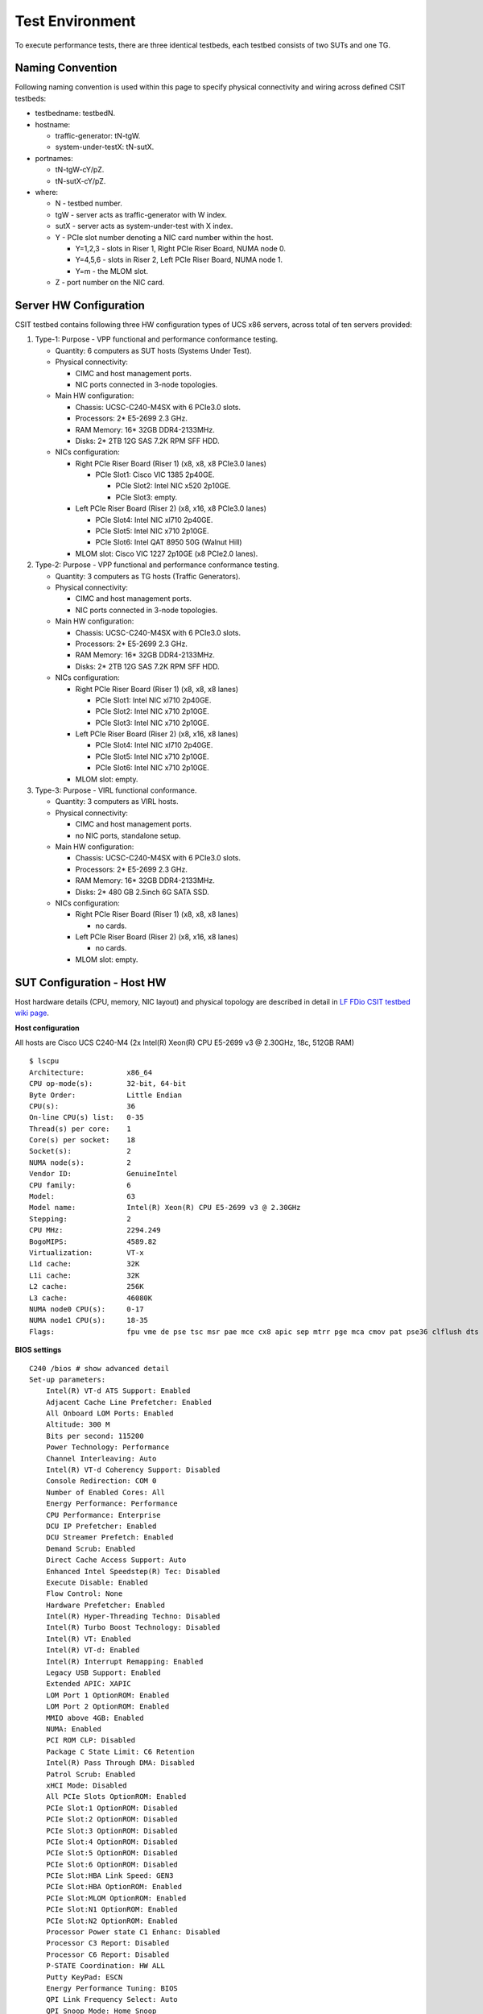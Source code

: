 Test Environment
================

To execute performance tests, there are three identical testbeds, each testbed
consists of two SUTs and one TG.

Naming Convention
-----------------

Following naming convention is used within this page to specify physical
connectivity and wiring across defined CSIT testbeds:

- testbedname: testbedN.
- hostname:

  - traffic-generator: tN-tgW.
  - system-under-testX: tN-sutX.

- portnames:

  - tN-tgW-cY/pZ.
  - tN-sutX-cY/pZ.

- where:

  - N - testbed number.
  - tgW - server acts as traffic-generator with W index.
  - sutX - server acts as system-under-test with X index.
  - Y - PCIe slot number denoting a NIC card number within the host.

    - Y=1,2,3 - slots in Riser 1, Right PCIe Riser Board, NUMA node 0.
    - Y=4,5,6 - slots in Riser 2, Left PCIe Riser Board, NUMA node 1.
    - Y=m - the MLOM slot.

  - Z - port number on the NIC card.

Server HW Configuration
-----------------------

CSIT testbed contains following three HW configuration types of UCS x86 servers,
across total of ten servers provided:

#. Type-1: Purpose - VPP functional and performance conformance testing.

   - Quantity: 6 computers as SUT hosts (Systems Under Test).
   - Physical connectivity:

     - CIMC and host management ports.
     - NIC ports connected in 3-node topologies.

   - Main HW configuration:

     - Chassis: UCSC-C240-M4SX with 6 PCIe3.0 slots.
     - Processors: 2* E5-2699 2.3 GHz.
     - RAM Memory: 16* 32GB DDR4-2133MHz.
     - Disks: 2* 2TB 12G SAS 7.2K RPM SFF HDD.

   - NICs configuration:

     - Right PCIe Riser Board (Riser 1) (x8, x8, x8 PCIe3.0 lanes)

       - PCIe Slot1: Cisco VIC 1385 2p40GE.

         - PCIe Slot2: Intel NIC x520 2p10GE.
         - PCIe Slot3: empty.

     - Left PCIe Riser Board (Riser 2) (x8, x16, x8 PCIe3.0 lanes)

       - PCIe Slot4: Intel NIC xl710 2p40GE.
       - PCIe Slot5: Intel NIC x710 2p10GE.
       - PCIe Slot6: Intel QAT 8950 50G (Walnut Hill)

     - MLOM slot: Cisco VIC 1227 2p10GE (x8 PCIe2.0 lanes).

#. Type-2: Purpose - VPP functional and performance conformance testing.

   - Quantity: 3 computers as TG hosts (Traffic Generators).
   - Physical connectivity:

     - CIMC and host management ports.
     - NIC ports connected in 3-node topologies.

   - Main HW configuration:

     - Chassis: UCSC-C240-M4SX with 6 PCIe3.0 slots.
     - Processors: 2* E5-2699 2.3 GHz.
     - RAM Memory: 16* 32GB DDR4-2133MHz.
     - Disks: 2* 2TB 12G SAS 7.2K RPM SFF HDD.

   - NICs configuration:

     - Right PCIe Riser Board (Riser 1) (x8, x8, x8 lanes)

       - PCIe Slot1: Intel NIC xl710 2p40GE.
       - PCIe Slot2: Intel NIC x710 2p10GE.
       - PCIe Slot3: Intel NIC x710 2p10GE.

     - Left PCIe Riser Board (Riser 2) (x8, x16, x8 lanes)

       - PCIe Slot4: Intel NIC xl710 2p40GE.
       - PCIe Slot5: Intel NIC x710 2p10GE.
       - PCIe Slot6: Intel NIC x710 2p10GE.

     - MLOM slot: empty.

#. Type-3: Purpose - VIRL functional conformance.

   - Quantity: 3 computers as VIRL hosts.
   - Physical connectivity:

     - CIMC and host management ports.
     - no NIC ports, standalone setup.

   - Main HW configuration:

     - Chassis: UCSC-C240-M4SX with 6 PCIe3.0 slots.
     - Processors: 2* E5-2699 2.3 GHz.
     - RAM Memory: 16* 32GB DDR4-2133MHz.
     - Disks: 2* 480 GB 2.5inch 6G SATA SSD.

   - NICs configuration:

     - Right PCIe Riser Board (Riser 1) (x8, x8, x8 lanes)

       - no cards.

     - Left PCIe Riser Board (Riser 2) (x8, x16, x8 lanes)

       - no cards.

     - MLOM slot: empty.

SUT Configuration - Host HW
---------------------------
Host hardware details (CPU, memory, NIC layout) and physical topology are
described in detail in `LF FDio CSIT testbed wiki page
<https://wiki.fd.io/view/CSIT/CSIT_LF_testbed>`_.

**Host configuration**

All hosts are Cisco UCS C240-M4 (2x Intel(R) Xeon(R) CPU E5-2699 v3 @ 2.30GHz,
18c, 512GB RAM)

::

    $ lscpu
    Architecture:          x86_64
    CPU op-mode(s):        32-bit, 64-bit
    Byte Order:            Little Endian
    CPU(s):                36
    On-line CPU(s) list:   0-35
    Thread(s) per core:    1
    Core(s) per socket:    18
    Socket(s):             2
    NUMA node(s):          2
    Vendor ID:             GenuineIntel
    CPU family:            6
    Model:                 63
    Model name:            Intel(R) Xeon(R) CPU E5-2699 v3 @ 2.30GHz
    Stepping:              2
    CPU MHz:               2294.249
    BogoMIPS:              4589.82
    Virtualization:        VT-x
    L1d cache:             32K
    L1i cache:             32K
    L2 cache:              256K
    L3 cache:              46080K
    NUMA node0 CPU(s):     0-17
    NUMA node1 CPU(s):     18-35
    Flags:                 fpu vme de pse tsc msr pae mce cx8 apic sep mtrr pge mca cmov pat pse36 clflush dts acpi mmx fxsr sse sse2 ss ht tm pbe syscall nx pdpe1gb rdtscp lm constant_tsc arch_perfmon pebs bts rep_good nopl xtopology nonstop_tsc aperfmperf eagerfpu pni pclmulqdq dtes64 monitor ds_cpl vmx smx est tm2 ssse3 sdbg fma cx16 xtpr pdcm pcid dca sse4_1 sse4_2 x2apic movbe popcnt tsc_deadline_timer aes xsave avx f16c rdrand lahf_lm abm epb tpr_shadow vnmi flexpriority ept vpid fsgsbase tsc_adjust bmi1 avx2 smep bmi2 erms invpcid cqm xsaveopt cqm_llc cqm_occup_llc dtherm arat pln pts

**BIOS settings**

::

    C240 /bios # show advanced detail
    Set-up parameters:
        Intel(R) VT-d ATS Support: Enabled
        Adjacent Cache Line Prefetcher: Enabled
        All Onboard LOM Ports: Enabled
        Altitude: 300 M
        Bits per second: 115200
        Power Technology: Performance
        Channel Interleaving: Auto
        Intel(R) VT-d Coherency Support: Disabled
        Console Redirection: COM 0
        Number of Enabled Cores: All
        Energy Performance: Performance
        CPU Performance: Enterprise
        DCU IP Prefetcher: Enabled
        DCU Streamer Prefetch: Enabled
        Demand Scrub: Enabled
        Direct Cache Access Support: Auto
        Enhanced Intel Speedstep(R) Tec: Disabled
        Execute Disable: Enabled
        Flow Control: None
        Hardware Prefetcher: Enabled
        Intel(R) Hyper-Threading Techno: Disabled
        Intel(R) Turbo Boost Technology: Disabled
        Intel(R) VT: Enabled
        Intel(R) VT-d: Enabled
        Intel(R) Interrupt Remapping: Enabled
        Legacy USB Support: Enabled
        Extended APIC: XAPIC
        LOM Port 1 OptionROM: Enabled
        LOM Port 2 OptionROM: Enabled
        MMIO above 4GB: Enabled
        NUMA: Enabled
        PCI ROM CLP: Disabled
        Package C State Limit: C6 Retention
        Intel(R) Pass Through DMA: Disabled
        Patrol Scrub: Enabled
        xHCI Mode: Disabled
        All PCIe Slots OptionROM: Enabled
        PCIe Slot:1 OptionROM: Disabled
        PCIe Slot:2 OptionROM: Disabled
        PCIe Slot:3 OptionROM: Disabled
        PCIe Slot:4 OptionROM: Disabled
        PCIe Slot:5 OptionROM: Disabled
        PCIe Slot:6 OptionROM: Disabled
        PCIe Slot:HBA Link Speed: GEN3
        PCIe Slot:HBA OptionROM: Enabled
        PCIe Slot:MLOM OptionROM: Enabled
        PCIe Slot:N1 OptionROM: Enabled
        PCIe Slot:N2 OptionROM: Enabled
        Processor Power state C1 Enhanc: Disabled
        Processor C3 Report: Disabled
        Processor C6 Report: Disabled
        P-STATE Coordination: HW ALL
        Putty KeyPad: ESCN
        Energy Performance Tuning: BIOS
        QPI Link Frequency Select: Auto
        QPI Snoop Mode: Home Snoop
        Rank Interleaving: Auto
        Redirection After BIOS POST: Always Enable
        PCH SATA Mode: AHCI
        Select Memory RAS: Maximum Performance
        SR-IOV Support: Enabled
        Terminal Type: VT100
        Port 60/64 Emulation: Enabled
        Workload Configuration: Balanced
        CDN Support for VIC: Disabled
        Out-of-Band Management: Disabled

**NIC models and placement**

In addition to CIMC and Management, each TG has 4x Intel X710 10GB NIC
(=8 ports) and 2x Intel XL710 40GB NIC (=4 ports), whereas each SUT has:

- 1x Intel X520 NIC (10GB, 2 ports),
- 1x Cisco VIC 1385 (40GB, 2 ports),
- 1x Intel XL710 NIC (40GB, 2 ports),
- 1x Intel X710 NIC (10GB, 2 ports),
- 1x Cisco VIC 1227 (10GB, 2 ports).

This allows for a total of five ring topologies, each using ports on specific
NIC model, enabling per NIC model benchmarking.

- 0a:00.0 Ethernet controller: Intel Corporation 82599ES 10-Gigabit SFI/SFP+
  Network Connection (rev 01) Subsystem: Intel Corporation Ethernet Server
  Adapter X520-2
- 0a:00.1 Ethernet controller: Intel Corporation 82599ES 10-Gigabit SFI/SFP+
  Network Connection (rev 01) Subsystem: Intel Corporation Ethernet Server
  Adapter X520-2
- 06:00.0 Ethernet controller: Cisco Systems Inc VIC Ethernet NIC (rev a2)
  Subsystem: Cisco Systems Inc VIC 1227 PCIe Ethernet NIC
- 07:00.0 Ethernet controller: Cisco Systems Inc VIC Ethernet NIC (rev a2)
  Subsystem: Cisco Systems Inc VIC 1227 PCIe Ethernet NIC
- 13:00.0 Ethernet controller: Cisco Systems Inc VIC Ethernet NIC (rev a2)
  Subsystem: Cisco Systems Inc VIC 1385 PCIe Ethernet NIC
- 15:00.0 Ethernet controller: Cisco Systems Inc VIC Ethernet NIC (rev a2)
  Subsystem: Cisco Systems Inc VIC 1385 PCIe Ethernet NIC
- 85:00.0 Ethernet controller: Intel Corporation Ethernet Controller XL710
  for 40GbE QSFP+ (rev 01) Subsystem: Intel Corporation Ethernet Converged
  Network Adapter XL710-Q2
- 85:00.1 Ethernet controller: Intel Corporation Ethernet Controller XL710
  for 40GbE QSFP+ (rev 01) Subsystem: Intel Corporation Ethernet Converged
  Network Adapter XL710-Q2
- 87:00.0 Ethernet controller: Intel Corporation Ethernet Controller X710 for
  10GbE SFP+ (rev 01) Subsystem: Intel Corporation Ethernet Converged Network
  Adapter X710-2
- 87:00.1 Ethernet controller: Intel Corporation Ethernet Controller X710 for
  10GbE SFP+ (rev 01) Subsystem: Intel Corporation Ethernet Converged Network
  Adapter X710-2

SUT Configuration - Host OS Linux
---------------------------------

Software details (OS, configuration) are described in FD.io wiki `LF FDio CSIT
testbed wiki page <https://wiki.fd.io/view/CSIT/CSIT_LF_testbed>`_.

System provisioning is done by combination of PXE boot unattented install and
`Ansible <https://www.ansible.com>`_ described in `CSIT Testbed Setup`_.

Below a subset of the running configuration:

::

    $ lsb_release -a
    No LSB modules are available.
    Distributor ID:	Ubuntu
    Description:	Ubuntu 16.04.1 LTS
    Release:	16.04
    Codename:	xenial

::

    $ cat /sys/devices/system/node/node*/meminfo
    Node 0 MemTotal:       264048168 kB
    Node 0 MemFree:        257730716 kB
    Node 0 MemUsed:         6317452 kB
    Node 0 Active:          1079920 kB
    Node 0 Inactive:         470064 kB
    Node 0 Active(anon):     674772 kB
    Node 0 Inactive(anon):   248572 kB
    Node 0 Active(file):     405148 kB
    Node 0 Inactive(file):   221492 kB
    Node 0 Unevictable:           0 kB
    Node 0 Mlocked:               0 kB
    Node 0 Dirty:                12 kB
    Node 0 Writeback:             0 kB
    Node 0 FilePages:       1270432 kB
    Node 0 Mapped:            20116 kB
    Node 0 AnonPages:        279548 kB
    Node 0 Shmem:            643796 kB
    Node 0 KernelStack:        3376 kB
    Node 0 PageTables:         1316 kB
    Node 0 NFS_Unstable:          0 kB
    Node 0 Bounce:                0 kB
    Node 0 WritebackTmp:          0 kB
    Node 0 Slab:              80428 kB
    Node 0 SReclaimable:      38288 kB
    Node 0 SUnreclaim:        42140 kB
    Node 0 AnonHugePages:    270336 kB
    Node 0 HugePages_Total:  2048
    Node 0 HugePages_Free:   2048
    Node 0 HugePages_Surp:      0
    Node 1 MemTotal:       264237596 kB
    Node 1 MemFree:        256758976 kB
    Node 1 MemUsed:         7478620 kB
    Node 1 Active:          1746052 kB
    Node 1 Inactive:         981104 kB
    Node 1 Active(anon):    1272936 kB
    Node 1 Inactive(anon):   849968 kB
    Node 1 Active(file):     473116 kB
    Node 1 Inactive(file):   131136 kB
    Node 1 Unevictable:           0 kB
    Node 1 Mlocked:               0 kB
    Node 1 Dirty:                 0 kB
    Node 1 Writeback:             0 kB
    Node 1 FilePages:       2715284 kB
    Node 1 Mapped:            75928 kB
    Node 1 AnonPages:         11920 kB
    Node 1 Shmem:           2111036 kB
    Node 1 KernelStack:        2576 kB
    Node 1 PageTables:         1348 kB
    Node 1 NFS_Unstable:          0 kB
    Node 1 Bounce:                0 kB
    Node 1 WritebackTmp:          0 kB
    Node 1 Slab:              90604 kB
    Node 1 SReclaimable:      55384 kB
    Node 1 SUnreclaim:        35220 kB
    Node 1 AnonHugePages:      6144 kB
    Node 1 HugePages_Total:  2048
    Node 1 HugePages_Free:   2048
    Node 1 HugePages_Surp:      0

**Kernel boot parameters used in CSIT performance testbeds**

- **isolcpus=<cpu number>-<cpu number>** used for all cpu cores apart from
  first core of each socket used for running VPP worker threads and Qemu/LXC
  processes
  https://www.kernel.org/doc/Documentation/admin-guide/kernel-parameters.txt
- **intel_pstate=disable** - [X86] Do not enable intel_pstate as the default
  scaling driver for the supported processors. Intel P-State driver decide what
  P-state (CPU core power state) to use based on requesting policy from the
  cpufreq core. [X86 - Either 32-bit or 64-bit x86]
  https://www.kernel.org/doc/Documentation/cpu-freq/intel-pstate.txt
- **nohz_full=<cpu number>-<cpu number>** - [KNL,BOOT] In kernels built with
  CONFIG_NO_HZ_FULL=y, set the specified list of CPUs whose tick will be stopped
  whenever possible. The boot CPU will be forced outside the range to maintain
  the timekeeping. The CPUs in this range must also be included in the
  rcu_nocbs= set. Specifies the adaptive-ticks CPU cores, causing kernel to
  avoid sending scheduling-clock interrupts to listed cores as long as they have
  a single runnable task. [KNL - Is a kernel start-up parameter, SMP - The
  kernel is an SMP kernel].
  https://www.kernel.org/doc/Documentation/timers/NO_HZ.txt
- **rcu_nocbs** - [KNL] In kernels built with CONFIG_RCU_NOCB_CPU=y, set the
  specified list of CPUs to be no-callback CPUs, that never queue RCU callbacks
  (read-copy update).
  https://www.kernel.org/doc/Documentation/admin-guide/kernel-parameters.txt

**Applied command line boot parameters:**

::

    $ cat /proc/cmdline
    BOOT_IMAGE=/vmlinuz-4.4.0-72-generic root=UUID=35ea11e4-e44f-4f67-8cbe-12f09c49ed90 ro isolcpus=1-17,19-35 nohz_full=1-17,19-35 rcu_nocbs=1-17,19-35 intel_pstate=disable console=tty0 console=ttyS0,115200n8

**Mount listing**

::

    $ cat /proc/mounts
    sysfs /sys sysfs rw,nosuid,nodev,noexec,relatime 0 0
    proc /proc proc rw,nosuid,nodev,noexec,relatime 0 0
    udev /dev devtmpfs rw,nosuid,relatime,size=264125468k,nr_inodes=66031367,mode=755 0 0
    devpts /dev/pts devpts rw,nosuid,noexec,relatime,gid=5,mode=620,ptmxmode=000 0 0
    tmpfs /run tmpfs rw,nosuid,noexec,relatime,size=52828580k,mode=755 0 0
    /dev/sda2 / ext4 rw,relatime,errors=remount-ro,data=ordered 0 0
    securityfs /sys/kernel/security securityfs rw,nosuid,nodev,noexec,relatime 0 0
    tmpfs /dev/shm tmpfs rw,nosuid,nodev 0 0
    tmpfs /run/lock tmpfs rw,nosuid,nodev,noexec,relatime,size=5120k 0 0
    tmpfs /sys/fs/cgroup tmpfs ro,nosuid,nodev,noexec,mode=755 0 0
    cgroup /sys/fs/cgroup/systemd cgroup rw,nosuid,nodev,noexec,relatime,xattr,release_agent=/lib/systemd/systemd-cgroups-agent,name=systemd 0 0
    pstore /sys/fs/pstore pstore rw,nosuid,nodev,noexec,relatime 0 0
    cgroup /sys/fs/cgroup/freezer cgroup rw,nosuid,nodev,noexec,relatime,freezer 0 0
    cgroup /sys/fs/cgroup/net_cls,net_prio cgroup rw,nosuid,nodev,noexec,relatime,net_cls,net_prio 0 0
    cgroup /sys/fs/cgroup/cpu,cpuacct cgroup rw,nosuid,nodev,noexec,relatime,cpu,cpuacct 0 0
    cgroup /sys/fs/cgroup/memory cgroup rw,nosuid,nodev,noexec,relatime,memory 0 0
    cgroup /sys/fs/cgroup/blkio cgroup rw,nosuid,nodev,noexec,relatime,blkio 0 0
    cgroup /sys/fs/cgroup/perf_event cgroup rw,nosuid,nodev,noexec,relatime,perf_event 0 0
    cgroup /sys/fs/cgroup/devices cgroup rw,nosuid,nodev,noexec,relatime,devices 0 0
    cgroup /sys/fs/cgroup/cpuset cgroup rw,nosuid,nodev,noexec,relatime,cpuset,clone_children 0 0
    cgroup /sys/fs/cgroup/hugetlb cgroup rw,nosuid,nodev,noexec,relatime,hugetlb 0 0
    cgroup /sys/fs/cgroup/pids cgroup rw,nosuid,nodev,noexec,relatime,pids 0 0
    systemd-1 /proc/sys/fs/binfmt_misc autofs rw,relatime,fd=26,pgrp=1,timeout=0,minproto=5,maxproto=5,direct 0 0
    hugetlbfs /dev/hugepages hugetlbfs rw,relatime 0 0
    debugfs /sys/kernel/debug debugfs rw,relatime 0 0
    mqueue /dev/mqueue mqueue rw,relatime 0 0
    tracefs /sys/kernel/debug/tracing tracefs rw,relatime 0 0
    fusectl /sys/fs/fuse/connections fusectl rw,relatime 0 0
    /dev/sda1 /boot ext4 rw,relatime,data=ordered 0 0
    none /mnt/huge hugetlbfs rw,relatime,pagesize=2048k 0 0
    lxcfs /var/lib/lxcfs fuse.lxcfs rw,nosuid,nodev,relatime,user_id=0,group_id=0,allow_other 0 0

**Package listing**

::

    $ dpkg -l
    Desired=Unknown/Install/Remove/Purge/Hold
    | Status=Not/Inst/Conf-files/Unpacked/halF-conf/Half-inst/trig-aWait/Trig-pend
    |/ Err?=(none)/Reinst-required (Status,Err: uppercase=bad)
    ||/ Name                                                              Version                               Architecture                          Description
    +++-=================================================================-=====================================-=====================================-========================================================================================================================================
    ii  accountsservice                                                   0.6.40-2ubuntu11.1                    amd64                                 query and manipulate user account information
    ii  acl                                                               2.2.52-3                              amd64                                 Access control list utilities
    ii  adduser                                                           3.113+nmu3ubuntu4                     all                                   add and remove users and groups
    ii  apparmor                                                          2.10.95-0ubuntu2.6                    amd64                                 user-space parser utility for AppArmor
    ii  apt                                                               1.2.12~ubuntu16.04.1                  amd64                                 commandline package manager
    ii  apt-utils                                                         1.2.12~ubuntu16.04.1                  amd64                                 package management related utility programs
    ii  autoconf                                                          2.69-9                                all                                   automatic configure script builder
    ii  automake                                                          1:1.15-4ubuntu1                       all                                   Tool for generating GNU Standards-compliant Makefiles
    ii  autotools-dev                                                     20150820.1                            all                                   Update infrastructure for config.{guess,sub} files
    ii  base-files                                                        9.4ubuntu4.2                          amd64                                 Debian base system miscellaneous files
    ii  base-passwd                                                       3.5.39                                amd64                                 Debian base system master password and group files
    ii  bash                                                              4.3-14ubuntu1.1                       amd64                                 GNU Bourne Again SHell
    ii  binutils                                                          2.26.1-1ubuntu1~16.04.3               amd64                                 GNU assembler, linker and binary utilities
    ii  bridge-utils                                                      1.5-9ubuntu1                          amd64                                 Utilities for configuring the Linux Ethernet bridge
    ii  bsdutils                                                          1:2.27.1-6ubuntu3.1                   amd64                                 basic utilities from 4.4BSD-Lite
    ii  build-essential                                                   12.1ubuntu2                           amd64                                 Informational list of build-essential packages
    ii  busybox-initramfs                                                 1:1.22.0-15ubuntu1                    amd64                                 Standalone shell setup for initramfs
    ii  busybox-static                                                    1:1.22.0-15ubuntu1                    amd64                                 Standalone rescue shell with tons of builtin utilities
    ii  bzip2                                                             1.0.6-8                               amd64                                 high-quality block-sorting file compressor - utilities
    ii  ca-certificates                                                   20160104ubuntu1                       all                                   Common CA certificates
    ii  ca-certificates-java                                              20160321                              all                                   Common CA certificates (JKS keystore)
    ii  cgroup-bin                                                        0.41-7ubuntu1                         all                                   control and monitor control groups (transitional package)
    ii  cgroup-lite                                                       1.11                                  all                                   Light-weight package to set up cgroups at system boot
    ii  cgroup-tools                                                      0.41-7ubuntu1                         amd64                                 control and monitor control groups (tools)
    ii  cloud-image-utils                                                 0.27-0ubuntu24                        all                                   cloud image management utilities
    ii  console-setup                                                     1.108ubuntu15.2                       all                                   console font and keymap setup program
    ii  console-setup-linux                                               1.108ubuntu15.2                       all                                   Linux specific part of console-setup
    ii  coreutils                                                         8.25-2ubuntu2                         amd64                                 GNU core utilities
    ii  cpio                                                              2.11+dfsg-5ubuntu1                    amd64                                 GNU cpio -- a program to manage archives of files
    ii  cpp                                                               4:5.3.1-1ubuntu1                      amd64                                 GNU C preprocessor (cpp)
    ii  cpp-5                                                             5.4.0-6ubuntu1~16.04.2                amd64                                 GNU C preprocessor
    ii  cpu-checker                                                       0.7-0ubuntu7                          amd64                                 tools to help evaluate certain CPU (or BIOS) features
    ii  cpufrequtils                                                      008-1                                 amd64                                 utilities to deal with the cpufreq Linux kernel feature
    ii  crda                                                              3.13-1                                amd64                                 wireless Central Regulatory Domain Agent
    ii  cron                                                              3.0pl1-128ubuntu2                     amd64                                 process scheduling daemon
    ii  crudini                                                           0.7-1                                 amd64                                 utility for manipulating ini files
    ii  dash                                                              0.5.8-2.1ubuntu2                      amd64                                 POSIX-compliant shell
    ii  dbus                                                              1.10.6-1ubuntu3                       amd64                                 simple interprocess messaging system (daemon and utilities)
    ii  debconf                                                           1.5.58ubuntu1                         all                                   Debian configuration management system
    ii  debconf-i18n                                                      1.5.58ubuntu1                         all                                   full internationalization support for debconf
    ii  debianutils                                                       4.7                                   amd64                                 Miscellaneous utilities specific to Debian
    ii  debootstrap                                                       1.0.78+nmu1ubuntu1.3                  all                                   Bootstrap a basic Debian system
    ii  dh-python                                                         2.20151103ubuntu1.1                   all                                   Debian helper tools for packaging Python libraries and applications
    ii  diffutils                                                         1:3.3-3                               amd64                                 File comparison utilities
    ii  distro-info                                                       0.14build1                            amd64                                 provides information about the distributions' releases
    ii  distro-info-data                                                  0.28ubuntu0.1                         all                                   information about the distributions' releases (data files)
    ii  dkms                                                              2.2.0.3-2ubuntu11.2                   all                                   Dynamic Kernel Module Support Framework
    ii  dmidecode                                                         3.0-2ubuntu0.1                        amd64                                 SMBIOS/DMI table decoder
    ii  dns-root-data                                                     2015052300+h+1                        all                                   DNS root data including root zone and DNSSEC key
    ii  dnsmasq-base                                                      2.75-1ubuntu0.16.04.2                 amd64                                 Small caching DNS proxy and DHCP/TFTP server
    ii  dpkg                                                              1.18.4ubuntu1.1                       amd64                                 Debian package management system
    ii  dpkg-dev                                                          1.18.4ubuntu1.1                       all                                   Debian package development tools
    ii  e2fslibs:amd64                                                    1.42.13-1ubuntu1                      amd64                                 ext2/ext3/ext4 file system libraries
    ii  e2fsprogs                                                         1.42.13-1ubuntu1                      amd64                                 ext2/ext3/ext4 file system utilities
    ii  eject                                                             2.1.5+deb1+cvs20081104-13.1           amd64                                 ejects CDs and operates CD-Changers under Linux
    ii  expect                                                            5.45-7                                amd64                                 Automates interactive applications
    ii  fakeroot                                                          1.20.2-1ubuntu1                       amd64                                 tool for simulating superuser privileges
    ii  file                                                              1:5.25-2ubuntu1                       amd64                                 Determines file type using "magic" numbers
    ii  findutils                                                         4.6.0+git+20160126-2                  amd64                                 utilities for finding files--find, xargs
    ii  fontconfig-config                                                 2.11.94-0ubuntu1.1                    all                                   generic font configuration library - configuration
    ii  fonts-dejavu-core                                                 2.35-1                                all                                   Vera font family derivate with additional characters
    ii  g++                                                               4:5.3.1-1ubuntu1                      amd64                                 GNU C++ compiler
    ii  g++-5                                                             5.4.0-6ubuntu1~16.04.2                amd64                                 GNU C++ compiler
    ii  gcc                                                               4:5.3.1-1ubuntu1                      amd64                                 GNU C compiler
    ii  gcc-5                                                             5.4.0-6ubuntu1~16.04.2                amd64                                 GNU C compiler
    ii  gcc-5-base:amd64                                                  5.4.0-6ubuntu1~16.04.2                amd64                                 GCC, the GNU Compiler Collection (base package)
    ii  gcc-6-base:amd64                                                  6.0.1-0ubuntu1                        amd64                                 GCC, the GNU Compiler Collection (base package)
    ii  genisoimage                                                       9:1.1.11-3ubuntu1                     amd64                                 Creates ISO-9660 CD-ROM filesystem images
    ii  gettext-base                                                      0.19.7-2ubuntu3                       amd64                                 GNU Internationalization utilities for the base system
    ii  gir1.2-glib-2.0:amd64                                             1.46.0-3ubuntu1                       amd64                                 Introspection data for GLib, GObject, Gio and GModule
    ii  git                                                               1:2.7.4-0ubuntu1                      amd64                                 fast, scalable, distributed revision control system
    ii  git-man                                                           1:2.7.4-0ubuntu1                      all                                   fast, scalable, distributed revision control system (manual pages)
    ii  gnupg                                                             1.4.20-1ubuntu3.1                     amd64                                 GNU privacy guard - a free PGP replacement
    ii  gpgv                                                              1.4.20-1ubuntu3.1                     amd64                                 GNU privacy guard - signature verification tool
    ii  grep                                                              2.25-1~16.04.1                        amd64                                 GNU grep, egrep and fgrep
    ii  grub-common                                                       2.02~beta2-36ubuntu3.1                amd64                                 GRand Unified Bootloader (common files)
    ii  grub-gfxpayload-lists                                             0.7                                   amd64                                 GRUB gfxpayload blacklist
    ii  grub-pc                                                           2.02~beta2-36ubuntu3.1                amd64                                 GRand Unified Bootloader, version 2 (PC/BIOS version)
    ii  grub-pc-bin                                                       2.02~beta2-36ubuntu3.1                amd64                                 GRand Unified Bootloader, version 2 (PC/BIOS binaries)
    ii  grub2-common                                                      2.02~beta2-36ubuntu3.1                amd64                                 GRand Unified Bootloader (common files for version 2)
    ii  gzip                                                              1.6-4ubuntu1                          amd64                                 GNU compression utilities
    ii  hostname                                                          3.16ubuntu2                           amd64                                 utility to set/show the host name or domain name
    ii  ifupdown                                                          0.8.10ubuntu1                         amd64                                 high level tools to configure network interfaces
    ii  init                                                              1.29ubuntu2                           amd64                                 System-V-like init utilities - metapackage
    ii  init-system-helpers                                               1.29ubuntu2                           all                                   helper tools for all init systems
    ii  initramfs-tools                                                   0.122ubuntu8.1                        all                                   generic modular initramfs generator (automation)
    ii  initramfs-tools-bin                                               0.122ubuntu8.1                        amd64                                 binaries used by initramfs-tools
    ii  initramfs-tools-core                                              0.122ubuntu8.1                        all                                   generic modular initramfs generator (core tools)
    ii  initscripts                                                       2.88dsf-59.3ubuntu2                   amd64                                 scripts for initializing and shutting down the system
    ii  insserv                                                           1.14.0-5ubuntu3                       amd64                                 boot sequence organizer using LSB init.d script dependency information
    ii  installation-report                                               2.60ubuntu1                           all                                   system installation report
    ii  iproute2                                                          4.3.0-1ubuntu3                        amd64                                 networking and traffic control tools
    ii  iptables                                                          1.6.0-2ubuntu3                        amd64                                 administration tools for packet filtering and NAT
    ii  iputils-ping                                                      3:20121221-5ubuntu2                   amd64                                 Tools to test the reachability of network hosts
    ii  ipxe-qemu                                                         1.0.0+git-20150424.a25a16d-1ubuntu1   all                                   PXE boot firmware - ROM images for qemu
    ii  isc-dhcp-client                                                   4.3.3-5ubuntu12.1                     amd64                                 DHCP client for automatically obtaining an IP address
    ii  isc-dhcp-common                                                   4.3.3-5ubuntu12.1                     amd64                                 common files used by all of the isc-dhcp packages
    ii  iso-codes                                                         3.65-1                                all                                   ISO language, territory, currency, script codes and their translations
    ii  iw                                                                3.17-1                                amd64                                 tool for configuring Linux wireless devices
    ii  java-common                                                       0.56ubuntu2                           all                                   Base package for Java runtimes
    ii  kbd                                                               1.15.5-1ubuntu4                       amd64                                 Linux console font and keytable utilities
    ii  keyboard-configuration                                            1.108ubuntu15.2                       all                                   system-wide keyboard preferences
    ii  klibc-utils                                                       2.0.4-8ubuntu1.16.04.1                amd64                                 small utilities built with klibc for early boot
    ii  kmod                                                              22-1ubuntu4                           amd64                                 tools for managing Linux kernel modules
    ii  krb5-locales                                                      1.13.2+dfsg-5                         all                                   Internationalization support for MIT Kerberos
    ii  language-selector-common                                          0.165.3                               all                                   Language selector for Ubuntu
    ii  laptop-detect                                                     0.13.7ubuntu2                         amd64                                 attempt to detect a laptop
    ii  less                                                              481-2.1                               amd64                                 pager program similar to more
    ii  libaccountsservice0:amd64                                         0.6.40-2ubuntu11.1                    amd64                                 query and manipulate user account information - shared libraries
    ii  libacl1:amd64                                                     2.2.52-3                              amd64                                 Access control list shared library
    ii  libaio1:amd64                                                     0.3.110-2                             amd64                                 Linux kernel AIO access library - shared library
    ii  libalgorithm-diff-perl                                            1.19.03-1                             all                                   module to find differences between files
    ii  libalgorithm-diff-xs-perl                                         0.04-4build1                          amd64                                 module to find differences between files (XS accelerated)
    ii  libalgorithm-merge-perl                                           0.08-3                                all                                   Perl module for three-way merge of textual data
    ii  libapparmor-perl                                                  2.10.95-0ubuntu2.6                    amd64                                 AppArmor library Perl bindings
    ii  libapparmor1:amd64                                                2.10.95-0ubuntu2                      amd64                                 changehat AppArmor library
    ii  libapr1:amd64                                                     1.5.2-3                               amd64                                 Apache Portable Runtime Library
    ii  libapt-inst2.0:amd64                                              1.2.12~ubuntu16.04.1                  amd64                                 deb package format runtime library
    ii  libapt-pkg5.0:amd64                                               1.2.12~ubuntu16.04.1                  amd64                                 package management runtime library
    ii  libasan2:amd64                                                    5.4.0-6ubuntu1~16.04.2                amd64                                 AddressSanitizer -- a fast memory error detector
    ii  libasn1-8-heimdal:amd64                                           1.7~git20150920+dfsg-4ubuntu1         amd64                                 Heimdal Kerberos - ASN.1 library
    ii  libasound2:amd64                                                  1.1.0-0ubuntu1                        amd64                                 shared library for ALSA applications
    ii  libasound2-data                                                   1.1.0-0ubuntu1                        all                                   Configuration files and profiles for ALSA drivers
    ii  libasprintf0v5:amd64                                              0.19.7-2ubuntu3                       amd64                                 GNU library to use fprintf and friends in C++
    ii  libasyncns0:amd64                                                 0.8-5build1                           amd64                                 Asynchronous name service query library
    ii  libatm1:amd64                                                     1:2.5.1-1.5                           amd64                                 shared library for ATM (Asynchronous Transfer Mode)
    ii  libatomic1:amd64                                                  5.4.0-6ubuntu1~16.04.2                amd64                                 support library providing __atomic built-in functions
    ii  libattr1:amd64                                                    1:2.4.47-2                            amd64                                 Extended attribute shared library
    ii  libaudit-common                                                   1:2.4.5-1ubuntu2                      all                                   Dynamic library for security auditing - common files
    ii  libaudit1:amd64                                                   1:2.4.5-1ubuntu2                      amd64                                 Dynamic library for security auditing
    ii  libavahi-client3:amd64                                            0.6.32~rc+dfsg-1ubuntu2               amd64                                 Avahi client library
    ii  libavahi-common-data:amd64                                        0.6.32~rc+dfsg-1ubuntu2               amd64                                 Avahi common data files
    ii  libavahi-common3:amd64                                            0.6.32~rc+dfsg-1ubuntu2               amd64                                 Avahi common library
    ii  libblkid1:amd64                                                   2.27.1-6ubuntu3.1                     amd64                                 block device ID library
    ii  libbluetooth3:amd64                                               5.37-0ubuntu5                         amd64                                 Library to use the BlueZ Linux Bluetooth stack
    ii  libboost-iostreams1.58.0:amd64                                    1.58.0+dfsg-5ubuntu3.1                amd64                                 Boost.Iostreams Library
    ii  libboost-random1.58.0:amd64                                       1.58.0+dfsg-5ubuntu3.1                amd64                                 Boost Random Number Library
    ii  libboost-system1.58.0:amd64                                       1.58.0+dfsg-5ubuntu3.1                amd64                                 Operating system (e.g. diagnostics support) library
    ii  libboost-thread1.58.0:amd64                                       1.58.0+dfsg-5ubuntu3.1                amd64                                 portable C++ multi-threading
    ii  libbrlapi0.6:amd64                                                5.3.1-2ubuntu2.1                      amd64                                 braille display access via BRLTTY - shared library
    ii  libbsd0:amd64                                                     0.8.2-1                               amd64                                 utility functions from BSD systems - shared library
    ii  libbz2-1.0:amd64                                                  1.0.6-8                               amd64                                 high-quality block-sorting file compressor library - runtime
    ii  libc-bin                                                          2.23-0ubuntu3                         amd64                                 GNU C Library: Binaries
    ii  libc-dev-bin                                                      2.23-0ubuntu3                         amd64                                 GNU C Library: Development binaries
    ii  libc6:amd64                                                       2.23-0ubuntu3                         amd64                                 GNU C Library: Shared libraries
    ii  libc6-dev:amd64                                                   2.23-0ubuntu3                         amd64                                 GNU C Library: Development Libraries and Header Files
    ii  libcaca0:amd64                                                    0.99.beta19-2build2~gcc5.2            amd64                                 colour ASCII art library
    ii  libcacard0:amd64                                                  1:2.5.0-2                             amd64                                 Virtual Common Access Card (CAC) Emulator (runtime library)
    ii  libcap-ng0:amd64                                                  0.7.7-1                               amd64                                 An alternate POSIX capabilities library
    ii  libcap2:amd64                                                     1:2.24-12                             amd64                                 POSIX 1003.1e capabilities (library)
    ii  libcap2-bin                                                       1:2.24-12                             amd64                                 POSIX 1003.1e capabilities (utilities)
    ii  libcc1-0:amd64                                                    5.4.0-6ubuntu1~16.04.2                amd64                                 GCC cc1 plugin for GDB
    ii  libcgroup1:amd64                                                  0.41-7ubuntu1                         amd64                                 control and monitor control groups (library)
    ii  libcilkrts5:amd64                                                 5.4.0-6ubuntu1~16.04.2                amd64                                 Intel Cilk Plus language extensions (runtime)
    ii  libcomerr2:amd64                                                  1.42.13-1ubuntu1                      amd64                                 common error description library
    ii  libcpufreq0                                                       008-1                                 amd64                                 shared library to deal with the cpufreq Linux kernel feature
    ii  libcryptsetup4:amd64                                              2:1.6.6-5ubuntu2                      amd64                                 disk encryption support - shared library
    ii  libcups2:amd64                                                    2.1.3-4                               amd64                                 Common UNIX Printing System(tm) - Core library
    ii  libcurl3-gnutls:amd64                                             7.47.0-1ubuntu2.1                     amd64                                 easy-to-use client-side URL transfer library (GnuTLS flavour)
    ii  libdb5.3:amd64                                                    5.3.28-11                             amd64                                 Berkeley v5.3 Database Libraries [runtime]
    ii  libdbus-1-3:amd64                                                 1.10.6-1ubuntu3                       amd64                                 simple interprocess messaging system (library)
    ii  libdbus-glib-1-2:amd64                                            0.106-1                               amd64                                 simple interprocess messaging system (GLib-based shared library)
    ii  libdebconfclient0:amd64                                           0.198ubuntu1                          amd64                                 Debian Configuration Management System (C-implementation library)
    ii  libdevmapper1.02.1:amd64                                          2:1.02.110-1ubuntu10                  amd64                                 Linux Kernel Device Mapper userspace library
    ii  libdns-export162                                                  1:9.10.3.dfsg.P4-8ubuntu1.1           amd64                                 Exported DNS Shared Library
    ii  libdpkg-perl                                                      1.18.4ubuntu1.1                       all                                   Dpkg perl modules
    ii  libdrm-amdgpu1:amd64                                              2.4.67-1ubuntu0.16.04.2               amd64                                 Userspace interface to amdgpu-specific kernel DRM services -- runtime
    ii  libdrm-intel1:amd64                                               2.4.67-1ubuntu0.16.04.2               amd64                                 Userspace interface to intel-specific kernel DRM services -- runtime
    ii  libdrm-nouveau2:amd64                                             2.4.67-1ubuntu0.16.04.2               amd64                                 Userspace interface to nouveau-specific kernel DRM services -- runtime
    ii  libdrm-radeon1:amd64                                              2.4.67-1ubuntu0.16.04.2               amd64                                 Userspace interface to radeon-specific kernel DRM services -- runtime
    ii  libdrm2:amd64                                                     2.4.67-1ubuntu0.16.04.2               amd64                                 Userspace interface to kernel DRM services -- runtime
    ii  libedit2:amd64                                                    3.1-20150325-1ubuntu2                 amd64                                 BSD editline and history libraries
    ii  libelf1:amd64                                                     0.165-3ubuntu1                        amd64                                 library to read and write ELF files
    ii  liberror-perl                                                     0.17-1.2                              all                                   Perl module for error/exception handling in an OO-ish way
    ii  libestr0                                                          0.1.10-1                              amd64                                 Helper functions for handling strings (lib)
    ii  libexpat1:amd64                                                   2.1.0-7ubuntu0.16.04.2                amd64                                 XML parsing C library - runtime library
    ii  libexpat1-dev:amd64                                               2.1.0-7ubuntu0.16.04.2                amd64                                 XML parsing C library - development kit
    ii  libfakeroot:amd64                                                 1.20.2-1ubuntu1                       amd64                                 tool for simulating superuser privileges - shared libraries
    ii  libfdisk1:amd64                                                   2.27.1-6ubuntu3.1                     amd64                                 fdisk partitioning library
    ii  libfdt1:amd64                                                     1.4.0+dfsg-2                          amd64                                 Flat Device Trees manipulation library
    ii  libffi6:amd64                                                     3.2.1-4                               amd64                                 Foreign Function Interface library runtime
    ii  libfile-fcntllock-perl                                            0.22-3                                amd64                                 Perl module for file locking with fcntl(2)
    ii  libflac8:amd64                                                    1.3.1-4                               amd64                                 Free Lossless Audio Codec - runtime C library
    ii  libfontconfig1:amd64                                              2.11.94-0ubuntu1.1                    amd64                                 generic font configuration library - runtime
    ii  libfontenc1:amd64                                                 1:1.1.3-1                             amd64                                 X11 font encoding library
    ii  libfreetype6:amd64                                                2.6.1-0.1ubuntu2                      amd64                                 FreeType 2 font engine, shared library files
    ii  libfribidi0:amd64                                                 0.19.7-1                              amd64                                 Free Implementation of the Unicode BiDi algorithm
    ii  libfuse2:amd64                                                    2.9.4-1ubuntu3                        amd64                                 Filesystem in Userspace (library)
    ii  libgcc-5-dev:amd64                                                5.4.0-6ubuntu1~16.04.2                amd64                                 GCC support library (development files)
    ii  libgcc1:amd64                                                     1:6.0.1-0ubuntu1                      amd64                                 GCC support library
    ii  libgcrypt20:amd64                                                 1.6.5-2ubuntu0.2                      amd64                                 LGPL Crypto library - runtime library
    ii  libgdbm3:amd64                                                    1.8.3-13.1                            amd64                                 GNU dbm database routines (runtime version)
    ii  libgirepository-1.0-1:amd64                                       1.46.0-3ubuntu1                       amd64                                 Library for handling GObject introspection data (runtime library)
    ii  libgl1-mesa-dri:amd64                                             11.2.0-1ubuntu2.2                     amd64                                 free implementation of the OpenGL API -- DRI modules
    ii  libgl1-mesa-glx:amd64                                             11.2.0-1ubuntu2.2                     amd64                                 free implementation of the OpenGL API -- GLX runtime
    ii  libglapi-mesa:amd64                                               11.2.0-1ubuntu2.2                     amd64                                 free implementation of the GL API -- shared library
    ii  libglib2.0-0:amd64                                                2.48.1-1~ubuntu16.04.1                amd64                                 GLib library of C routines
    ii  libglib2.0-bin                                                    2.48.1-1~ubuntu16.04.1                amd64                                 Programs for the GLib library
    ii  libglib2.0-data                                                   2.48.1-1~ubuntu16.04.1                all                                   Common files for GLib library
    ii  libglib2.0-dev                                                    2.48.1-1~ubuntu16.04.1                amd64                                 Development files for the GLib library
    ii  libgmp10:amd64                                                    2:6.1.0+dfsg-2                        amd64                                 Multiprecision arithmetic library
    ii  libgnutls-openssl27:amd64                                         3.4.10-4ubuntu1.1                     amd64                                 GNU TLS library - OpenSSL wrapper
    ii  libgnutls30:amd64                                                 3.4.10-4ubuntu1.1                     amd64                                 GNU TLS library - main runtime library
    ii  libgomp1:amd64                                                    5.4.0-6ubuntu1~16.04.2                amd64                                 GCC OpenMP (GOMP) support library
    ii  libgpg-error0:amd64                                               1.21-2ubuntu1                         amd64                                 library for common error values and messages in GnuPG components
    ii  libgssapi-krb5-2:amd64                                            1.13.2+dfsg-5                         amd64                                 MIT Kerberos runtime libraries - krb5 GSS-API Mechanism
    ii  libgssapi3-heimdal:amd64                                          1.7~git20150920+dfsg-4ubuntu1         amd64                                 Heimdal Kerberos - GSSAPI support library
    ii  libhcrypto4-heimdal:amd64                                         1.7~git20150920+dfsg-4ubuntu1         amd64                                 Heimdal Kerberos - crypto library
    ii  libheimbase1-heimdal:amd64                                        1.7~git20150920+dfsg-4ubuntu1         amd64                                 Heimdal Kerberos - Base library
    ii  libheimntlm0-heimdal:amd64                                        1.7~git20150920+dfsg-4ubuntu1         amd64                                 Heimdal Kerberos - NTLM support library
    ii  libhogweed4:amd64                                                 3.2-1                                 amd64                                 low level cryptographic library (public-key cryptos)
    ii  libhx509-5-heimdal:amd64                                          1.7~git20150920+dfsg-4ubuntu1         amd64                                 Heimdal Kerberos - X509 support library
    ii  libice6:amd64                                                     2:1.0.9-1                             amd64                                 X11 Inter-Client Exchange library
    ii  libicu55:amd64                                                    55.1-7                                amd64                                 International Components for Unicode
    ii  libidn11:amd64                                                    1.32-3ubuntu1.1                       amd64                                 GNU Libidn library, implementation of IETF IDN specifications
    ii  libisc-export160                                                  1:9.10.3.dfsg.P4-8ubuntu1.1           amd64                                 Exported ISC Shared Library
    ii  libiscsi2:amd64                                                   1.12.0-2                              amd64                                 iSCSI client shared library
    ii  libisl15:amd64                                                    0.16.1-1                              amd64                                 manipulating sets and relations of integer points bounded by linear constraints
    ii  libitm1:amd64                                                     5.4.0-6ubuntu1~16.04.2                amd64                                 GNU Transactional Memory Library
    ii  libjpeg-turbo8:amd64                                              1.4.2-0ubuntu3                        amd64                                 IJG JPEG compliant runtime library.
    ii  libjpeg8:amd64                                                    8c-2ubuntu8                           amd64                                 Independent JPEG Group's JPEG runtime library (dependency package)
    ii  libjson-c2:amd64                                                  0.11-4ubuntu2                         amd64                                 JSON manipulation library - shared library
    ii  libk5crypto3:amd64                                                1.13.2+dfsg-5                         amd64                                 MIT Kerberos runtime libraries - Crypto Library
    ii  libkeyutils1:amd64                                                1.5.9-8ubuntu1                        amd64                                 Linux Key Management Utilities (library)
    ii  libklibc                                                          2.0.4-8ubuntu1.16.04.1                amd64                                 minimal libc subset for use with initramfs
    ii  libkmod2:amd64                                                    22-1ubuntu4                           amd64                                 libkmod shared library
    ii  libkrb5-26-heimdal:amd64                                          1.7~git20150920+dfsg-4ubuntu1         amd64                                 Heimdal Kerberos - libraries
    ii  libkrb5-3:amd64                                                   1.13.2+dfsg-5                         amd64                                 MIT Kerberos runtime libraries
    ii  libkrb5support0:amd64                                             1.13.2+dfsg-5                         amd64                                 MIT Kerberos runtime libraries - Support library
    ii  liblcms2-2:amd64                                                  2.6-3ubuntu2                          amd64                                 Little CMS 2 color management library
    ii  libldap-2.4-2:amd64                                               2.4.42+dfsg-2ubuntu3.1                amd64                                 OpenLDAP libraries
    ii  libllvm3.8:amd64                                                  1:3.8-2ubuntu4                        amd64                                 Modular compiler and toolchain technologies, runtime library
    ii  liblocale-gettext-perl                                            1.07-1build1                          amd64                                 module using libc functions for internationalization in Perl
    ii  liblsan0:amd64                                                    5.4.0-6ubuntu1~16.04.2                amd64                                 LeakSanitizer -- a memory leak detector (runtime)
    ii  libltdl-dev:amd64                                                 2.4.6-0.1                             amd64                                 System independent dlopen wrapper for GNU libtool
    ii  libltdl7:amd64                                                    2.4.6-0.1                             amd64                                 System independent dlopen wrapper for GNU libtool
    ii  liblxc1                                                           2.0.7-0ubuntu1~16.04.2                amd64                                 Linux Containers userspace tools (library)
    ii  liblz4-1:amd64                                                    0.0~r131-2ubuntu2                     amd64                                 Fast LZ compression algorithm library - runtime
    ii  liblzma5:amd64                                                    5.1.1alpha+20120614-2ubuntu2          amd64                                 XZ-format compression library
    ii  libmagic1:amd64                                                   1:5.25-2ubuntu1                       amd64                                 File type determination library using "magic" numbers
    ii  libmnl0:amd64                                                     1.0.3-5                               amd64                                 minimalistic Netlink communication library
    ii  libmount1:amd64                                                   2.27.1-6ubuntu3.1                     amd64                                 device mounting library
    ii  libmpc3:amd64                                                     1.0.3-1                               amd64                                 multiple precision complex floating-point library
    ii  libmpdec2:amd64                                                   2.4.2-1                               amd64                                 library for decimal floating point arithmetic (runtime library)
    ii  libmpfr4:amd64                                                    3.1.4-1                               amd64                                 multiple precision floating-point computation
    ii  libmpx0:amd64                                                     5.4.0-6ubuntu1~16.04.2                amd64                                 Intel memory protection extensions (runtime)
    ii  libncurses5:amd64                                                 6.0+20160213-1ubuntu1                 amd64                                 shared libraries for terminal handling
    ii  libncursesw5:amd64                                                6.0+20160213-1ubuntu1                 amd64                                 shared libraries for terminal handling (wide character support)
    ii  libnetfilter-conntrack3:amd64                                     1.0.5-1                               amd64                                 Netfilter netlink-conntrack library
    ii  libnettle6:amd64                                                  3.2-1                                 amd64                                 low level cryptographic library (symmetric and one-way cryptos)
    ii  libnewt0.52:amd64                                                 0.52.18-1ubuntu2                      amd64                                 Not Erik's Windowing Toolkit - text mode windowing with slang
    ii  libnfnetlink0:amd64                                               1.0.1-3                               amd64                                 Netfilter netlink library
    ii  libnih-dbus1:amd64                                                1.0.3-4.3ubuntu1                      amd64                                 NIH D-Bus Bindings Library
    ii  libnih1:amd64                                                     1.0.3-4.3ubuntu1                      amd64                                 NIH Utility Library
    ii  libnl-3-200:amd64                                                 3.2.27-1                              amd64                                 library for dealing with netlink sockets
    ii  libnl-genl-3-200:amd64                                            3.2.27-1                              amd64                                 library for dealing with netlink sockets - generic netlink
    ii  libnspr4:amd64                                                    2:4.12-0ubuntu0.16.04.1               amd64                                 NetScape Portable Runtime Library
    ii  libnss3:amd64                                                     2:3.23-0ubuntu0.16.04.1               amd64                                 Network Security Service libraries
    ii  libnss3-nssdb                                                     2:3.23-0ubuntu0.16.04.1               all                                   Network Security Security libraries - shared databases
    ii  libnuma1:amd64                                                    2.0.11-1ubuntu1                       amd64                                 Libraries for controlling NUMA policy
    ii  libogg0:amd64                                                     1.3.2-1                               amd64                                 Ogg bitstream library
    ii  libopus0:amd64                                                    1.1.2-1ubuntu1                        amd64                                 Opus codec runtime library
    ii  libp11-kit0:amd64                                                 0.23.2-3                              amd64                                 Library for loading and coordinating access to PKCS#11 modules - runtime
    ii  libpam-cgfs                                                       2.0.6-0ubuntu1~16.04.1                amd64                                 PAM module for managing cgroups for LXC
    ii  libpam-modules:amd64                                              1.1.8-3.2ubuntu2                      amd64                                 Pluggable Authentication Modules for PAM
    ii  libpam-modules-bin                                                1.1.8-3.2ubuntu2                      amd64                                 Pluggable Authentication Modules for PAM - helper binaries
    ii  libpam-runtime                                                    1.1.8-3.2ubuntu2                      all                                   Runtime support for the PAM library
    ii  libpam0g:amd64                                                    1.1.8-3.2ubuntu2                      amd64                                 Pluggable Authentication Modules library
    ii  libpcap-dev                                                       1.7.4-2                               all                                   development library for libpcap (transitional package)
    ii  libpcap0.8:amd64                                                  1.7.4-2                               amd64                                 system interface for user-level packet capture
    ii  libpcap0.8-dev                                                    1.7.4-2                               amd64                                 development library and header files for libpcap0.8
    ii  libpci3:amd64                                                     1:3.3.1-1.1ubuntu1                    amd64                                 Linux PCI Utilities (shared library)
    ii  libpciaccess0:amd64                                               0.13.4-1                              amd64                                 Generic PCI access library for X
    ii  libpcre16-3:amd64                                                 2:8.38-3.1                            amd64                                 Perl 5 Compatible Regular Expression Library - 16 bit runtime files
    ii  libpcre3:amd64                                                    2:8.38-3.1                            amd64                                 Perl 5 Compatible Regular Expression Library - runtime files
    ii  libpcre3-dev:amd64                                                2:8.38-3.1                            amd64                                 Perl 5 Compatible Regular Expression Library - development files
    ii  libpcre32-3:amd64                                                 2:8.38-3.1                            amd64                                 Perl 5 Compatible Regular Expression Library - 32 bit runtime files
    ii  libpcrecpp0v5:amd64                                               2:8.38-3.1                            amd64                                 Perl 5 Compatible Regular Expression Library - C++ runtime files
    ii  libpcsclite1:amd64                                                1.8.14-1ubuntu1.16.04.1               amd64                                 Middleware to access a smart card using PC/SC (library)
    ii  libperl5.22:amd64                                                 5.22.1-9                              amd64                                 shared Perl library
    ii  libpixman-1-0:amd64                                               0.33.6-1                              amd64                                 pixel-manipulation library for X and cairo
    ii  libplymouth4:amd64                                                0.9.2-3ubuntu13.1                     amd64                                 graphical boot animation and logger - shared libraries
    ii  libpng12-0:amd64                                                  1.2.54-1ubuntu1                       amd64                                 PNG library - runtime
    ii  libpolkit-gobject-1-0:amd64                                       0.105-14.1                            amd64                                 PolicyKit Authorization API
    ii  libpopt0:amd64                                                    1.16-10                               amd64                                 lib for parsing cmdline parameters
    ii  libprocps4:amd64                                                  2:3.3.10-4ubuntu2                     amd64                                 library for accessing process information from /proc
    ii  libpulse0:amd64                                                   1:8.0-0ubuntu3                        amd64                                 PulseAudio client libraries
    ii  libpython-all-dev:amd64                                           2.7.11-1                              amd64                                 package depending on all supported Python development packages
    ii  libpython-dev:amd64                                               2.7.11-1                              amd64                                 header files and a static library for Python (default)
    ii  libpython-stdlib:amd64                                            2.7.11-1                              amd64                                 interactive high-level object-oriented language (default python version)
    ii  libpython2.7:amd64                                                2.7.12-1~16.04                        amd64                                 Shared Python runtime library (version 2.7)
    ii  libpython2.7-dev:amd64                                            2.7.12-1~16.04                        amd64                                 Header files and a static library for Python (v2.7)
    ii  libpython2.7-minimal:amd64                                        2.7.12-1~16.04                        amd64                                 Minimal subset of the Python language (version 2.7)
    ii  libpython2.7-stdlib:amd64                                         2.7.12-1~16.04                        amd64                                 Interactive high-level object-oriented language (standard library, version 2.7)
    ii  libpython3-stdlib:amd64                                           3.5.1-3                               amd64                                 interactive high-level object-oriented language (default python3 version)
    ii  libpython3.5-minimal:amd64                                        3.5.2-2~16.01                         amd64                                 Minimal subset of the Python language (version 3.5)
    ii  libpython3.5-stdlib:amd64                                         3.5.2-2~16.01                         amd64                                 Interactive high-level object-oriented language (standard library, version 3.5)
    ii  libquadmath0:amd64                                                5.4.0-6ubuntu1~16.04.2                amd64                                 GCC Quad-Precision Math Library
    ii  librados2                                                         10.2.2-0ubuntu0.16.04.2               amd64                                 RADOS distributed object store client library
    ii  librbd1                                                           10.2.2-0ubuntu0.16.04.2               amd64                                 RADOS block device client library
    ii  libreadline6:amd64                                                6.3-8ubuntu2                          amd64                                 GNU readline and history libraries, run-time libraries
    ii  libroken18-heimdal:amd64                                          1.7~git20150920+dfsg-4ubuntu1         amd64                                 Heimdal Kerberos - roken support library
    ii  librtmp1:amd64                                                    2.4+20151223.gitfa8646d-1build1       amd64                                 toolkit for RTMP streams (shared library)
    ii  libsasl2-2:amd64                                                  2.1.26.dfsg1-14build1                 amd64                                 Cyrus SASL - authentication abstraction library
    ii  libsasl2-modules:amd64                                            2.1.26.dfsg1-14build1                 amd64                                 Cyrus SASL - pluggable authentication modules
    ii  libsasl2-modules-db:amd64                                         2.1.26.dfsg1-14build1                 amd64                                 Cyrus SASL - pluggable authentication modules (DB)
    ii  libsdl1.2debian:amd64                                             1.2.15+dfsg1-3                        amd64                                 Simple DirectMedia Layer
    ii  libseccomp2:amd64                                                 2.2.3-3ubuntu3                        amd64                                 high level interface to Linux seccomp filter
    ii  libselinux1:amd64                                                 2.4-3build2                           amd64                                 SELinux runtime shared libraries
    ii  libsemanage-common                                                2.3-1build3                           all                                   Common files for SELinux policy management libraries
    ii  libsemanage1:amd64                                                2.3-1build3                           amd64                                 SELinux policy management library
    ii  libsepol1:amd64                                                   2.4-2                                 amd64                                 SELinux library for manipulating binary security policies
    ii  libsigsegv2:amd64                                                 2.10-4                                amd64                                 Library for handling page faults in a portable way
    ii  libslang2:amd64                                                   2.3.0-2ubuntu1                        amd64                                 S-Lang programming library - runtime version
    ii  libsm6:amd64                                                      2:1.2.2-1                             amd64                                 X11 Session Management library
    ii  libsmartcols1:amd64                                               2.27.1-6ubuntu3.1                     amd64                                 smart column output alignment library
    ii  libsndfile1:amd64                                                 1.0.25-10                             amd64                                 Library for reading/writing audio files
    ii  libspice-server1:amd64                                            0.12.6-4ubuntu0.1                     amd64                                 Implements the server side of the SPICE protocol
    ii  libsqlite3-0:amd64                                                3.11.0-1ubuntu1                       amd64                                 SQLite 3 shared library
    ii  libss2:amd64                                                      1.42.13-1ubuntu1                      amd64                                 command-line interface parsing library
    ii  libssl1.0.0:amd64                                                 1.0.2g-1ubuntu4.5                     amd64                                 Secure Sockets Layer toolkit - shared libraries
    ii  libstdc++-5-dev:amd64                                             5.4.0-6ubuntu1~16.04.2                amd64                                 GNU Standard C++ Library v3 (development files)
    ii  libstdc++6:amd64                                                  5.4.0-6ubuntu1~16.04.2                amd64                                 GNU Standard C++ Library v3
    ii  libsystemd0:amd64                                                 229-4ubuntu10                         amd64                                 systemd utility library
    ii  libtasn1-6:amd64                                                  4.7-3ubuntu0.16.04.1                  amd64                                 Manage ASN.1 structures (runtime)
    ii  libtcl8.6:amd64                                                   8.6.5+dfsg-2                          amd64                                 Tcl (the Tool Command Language) v8.6 - run-time library files
    ii  libtext-charwidth-perl                                            0.04-7build5                          amd64                                 get display widths of characters on the terminal
    ii  libtext-iconv-perl                                                1.7-5build4                           amd64                                 converts between character sets in Perl
    ii  libtext-wrapi18n-perl                                             0.06-7.1                              all                                   internationalized substitute of Text::Wrap
    ii  libtinfo5:amd64                                                   6.0+20160213-1ubuntu1                 amd64                                 shared low-level terminfo library for terminal handling
    ii  libtk8.6:amd64                                                    8.6.5-1                               amd64                                 Tk toolkit for Tcl and X11 v8.6 - run-time files
    ii  libtool                                                           2.4.6-0.1                             all                                   Generic library support script
    ii  libtsan0:amd64                                                    5.4.0-6ubuntu1~16.04.2                amd64                                 ThreadSanitizer -- a Valgrind-based detector of data races (runtime)
    ii  libtxc-dxtn-s2tc0:amd64                                           0~git20131104-1.1                     amd64                                 Texture compression library for Mesa
    ii  libubsan0:amd64                                                   5.4.0-6ubuntu1~16.04.2                amd64                                 UBSan -- undefined behaviour sanitizer (runtime)
    ii  libudev1:amd64                                                    229-4ubuntu10                         amd64                                 libudev shared library
    ii  libusb-0.1-4:amd64                                                2:0.1.12-28                           amd64                                 userspace USB programming library
    ii  libusb-1.0-0:amd64                                                2:1.0.20-1                            amd64                                 userspace USB programming library
    ii  libusbredirparser1:amd64                                          0.7.1-1                               amd64                                 Parser for the usbredir protocol (runtime)
    ii  libustr-1.0-1:amd64                                               1.0.4-5                               amd64                                 Micro string library: shared library
    ii  libutempter0:amd64                                                1.1.6-3                               amd64                                 privileged helper for utmp/wtmp updates (runtime)
    ii  libuuid1:amd64                                                    2.27.1-6ubuntu3.1                     amd64                                 Universally Unique ID library
    ii  libvorbis0a:amd64                                                 1.3.5-3                               amd64                                 decoder library for Vorbis General Audio Compression Codec
    ii  libvorbisenc2:amd64                                               1.3.5-3                               amd64                                 encoder library for Vorbis General Audio Compression Codec
    ii  libwind0-heimdal:amd64                                            1.7~git20150920+dfsg-4ubuntu1         amd64                                 Heimdal Kerberos - stringprep implementation
    ii  libwrap0:amd64                                                    7.6.q-25                              amd64                                 Wietse Venema's TCP wrappers library
    ii  libx11-6:amd64                                                    2:1.6.3-1ubuntu2                      amd64                                 X11 client-side library
    ii  libx11-data                                                       2:1.6.3-1ubuntu2                      all                                   X11 client-side library
    ii  libx11-xcb1:amd64                                                 2:1.6.3-1ubuntu2                      amd64                                 Xlib/XCB interface library
    ii  libxau6:amd64                                                     1:1.0.8-1                             amd64                                 X11 authorisation library
    ii  libxaw7:amd64                                                     2:1.0.13-1                            amd64                                 X11 Athena Widget library
    ii  libxcb-dri2-0:amd64                                               1.11.1-1ubuntu1                       amd64                                 X C Binding, dri2 extension
    ii  libxcb-dri3-0:amd64                                               1.11.1-1ubuntu1                       amd64                                 X C Binding, dri3 extension
    ii  libxcb-glx0:amd64                                                 1.11.1-1ubuntu1                       amd64                                 X C Binding, glx extension
    ii  libxcb-present0:amd64                                             1.11.1-1ubuntu1                       amd64                                 X C Binding, present extension
    ii  libxcb-shape0:amd64                                               1.11.1-1ubuntu1                       amd64                                 X C Binding, shape extension
    ii  libxcb-sync1:amd64                                                1.11.1-1ubuntu1                       amd64                                 X C Binding, sync extension
    ii  libxcb1:amd64                                                     1.11.1-1ubuntu1                       amd64                                 X C Binding
    ii  libxcomposite1:amd64                                              1:0.4.4-1                             amd64                                 X11 Composite extension library
    ii  libxdamage1:amd64                                                 1:1.1.4-2                             amd64                                 X11 damaged region extension library
    ii  libxdmcp6:amd64                                                   1:1.1.2-1.1                           amd64                                 X11 Display Manager Control Protocol library
    ii  libxen-4.6:amd64                                                  4.6.0-1ubuntu4.2                      amd64                                 Public libs for Xen
    ii  libxenstore3.0:amd64                                              4.6.0-1ubuntu4.2                      amd64                                 Xenstore communications library for Xen
    ii  libxext6:amd64                                                    2:1.3.3-1                             amd64                                 X11 miscellaneous extension library
    ii  libxfixes3:amd64                                                  1:5.0.1-2                             amd64                                 X11 miscellaneous 'fixes' extension library
    ii  libxft2:amd64                                                     2.3.2-1                               amd64                                 FreeType-based font drawing library for X
    ii  libxi6:amd64                                                      2:1.7.6-1                             amd64                                 X11 Input extension library
    ii  libxinerama1:amd64                                                2:1.1.3-1                             amd64                                 X11 Xinerama extension library
    ii  libxml2:amd64                                                     2.9.3+dfsg1-1ubuntu0.1                amd64                                 GNOME XML library
    ii  libxmu6:amd64                                                     2:1.1.2-2                             amd64                                 X11 miscellaneous utility library
    ii  libxmuu1:amd64                                                    2:1.1.2-2                             amd64                                 X11 miscellaneous micro-utility library
    ii  libxpm4:amd64                                                     1:3.5.11-1                            amd64                                 X11 pixmap library
    ii  libxrandr2:amd64                                                  2:1.5.0-1                             amd64                                 X11 RandR extension library
    ii  libxrender1:amd64                                                 1:0.9.9-0ubuntu1                      amd64                                 X Rendering Extension client library
    ii  libxshmfence1:amd64                                               1.2-1                                 amd64                                 X shared memory fences - shared library
    ii  libxss1:amd64                                                     1:1.2.2-1                             amd64                                 X11 Screen Saver extension library
    ii  libxt6:amd64                                                      1:1.1.5-0ubuntu1                      amd64                                 X11 toolkit intrinsics library
    ii  libxtables11:amd64                                                1.6.0-2ubuntu3                        amd64                                 netfilter xtables library
    ii  libxtst6:amd64                                                    2:1.2.2-1                             amd64                                 X11 Testing -- Record extension library
    ii  libxv1:amd64                                                      2:1.0.10-1                            amd64                                 X11 Video extension library
    ii  libxxf86dga1:amd64                                                2:1.1.4-1                             amd64                                 X11 Direct Graphics Access extension library
    ii  libxxf86vm1:amd64                                                 1:1.1.4-1                             amd64                                 X11 XFree86 video mode extension library
    ii  libyajl2:amd64                                                    2.1.0-2                               amd64                                 Yet Another JSON Library
    ii  linux-base                                                        4.0ubuntu1                            all                                   Linux image base package
    ii  linux-firmware                                                    1.157.2                               all                                   Firmware for Linux kernel drivers
    ii  linux-generic                                                     4.4.0.72.78                           amd64                                 Complete Generic Linux kernel and headers
    ii  linux-headers-4.4.0-72                                            4.4.0-72.93                           all                                   Header files related to Linux kernel version 4.4.0
    ii  linux-headers-4.4.0-72-generic                                    4.4.0-72.93                           amd64                                 Linux kernel headers for version 4.4.0 on 64 bit x86 SMP
    ii  linux-headers-generic                                             4.4.0.72.78                           amd64                                 Generic Linux kernel headers
    ii  linux-image-4.4.0-72-generic                                      4.4.0-72.93                           amd64                                 Linux kernel image for version 4.4.0 on 64 bit x86 SMP
    ii  linux-image-extra-4.4.0-72-generic                                4.4.0-72.93                           amd64                                 Linux kernel extra modules for version 4.4.0 on 64 bit x86 SMP
    ii  linux-image-generic                                               4.4.0.72.78                           amd64                                 Generic Linux kernel image
    ii  linux-libc-dev:amd64                                              4.4.0-72.93                           amd64                                 Linux Kernel Headers for development
    ii  locales                                                           2.23-0ubuntu3                         all                                   GNU C Library: National Language (locale) data [support]
    ii  login                                                             1:4.2-3.1ubuntu5                      amd64                                 system login tools
    ii  logrotate                                                         3.8.7-2ubuntu2                        amd64                                 Log rotation utility
    ii  lsb-base                                                          9.20160110ubuntu0.2                   all                                   Linux Standard Base init script functionality
    ii  lsb-release                                                       9.20160110ubuntu0.2                   all                                   Linux Standard Base version reporting utility
    ii  lxc                                                               2.0.7-0ubuntu1~16.04.2                all                                   Transitional package for lxc1
    ii  lxc-common                                                        2.0.7-0ubuntu1~16.04.2                amd64                                 Linux Containers userspace tools (common tools)
    ii  lxc-templates                                                     2.0.7-0ubuntu1~16.04.2                amd64                                 Linux Containers userspace tools (templates)
    ii  lxc1                                                              2.0.7-0ubuntu1~16.04.2                amd64                                 Linux Containers userspace tools
    ii  lxcfs                                                             2.0.6-0ubuntu1~16.04.1                amd64                                 FUSE based filesystem for LXC
    ii  m4                                                                1.4.17-5                              amd64                                 macro processing language
    ii  make                                                              4.1-6                                 amd64                                 utility for directing compilation
    ii  makedev                                                           2.3.1-93ubuntu1                       all                                   creates device files in /dev
    ii  manpages                                                          4.04-2                                all                                   Manual pages about using a GNU/Linux system
    ii  manpages-dev                                                      4.04-2                                all                                   Manual pages about using GNU/Linux for development
    ii  mawk                                                              1.3.3-17ubuntu2                       amd64                                 a pattern scanning and text processing language
    ii  mime-support                                                      3.59ubuntu1                           all                                   MIME files 'mime.types' & 'mailcap', and support programs
    ii  mount                                                             2.27.1-6ubuntu3.1                     amd64                                 tools for mounting and manipulating filesystems
    ii  mountall                                                          2.54ubuntu1                           amd64                                 filesystem mounting tool
    ii  msr-tools                                                         1.3-2                                 amd64                                 Utilities for modifying MSRs from userspace
    ii  multiarch-support                                                 2.23-0ubuntu3                         amd64                                 Transitional package to ensure multiarch compatibility
    ii  ncurses-base                                                      6.0+20160213-1ubuntu1                 all                                   basic terminal type definitions
    ii  ncurses-bin                                                       6.0+20160213-1ubuntu1                 amd64                                 terminal-related programs and man pages
    ii  ncurses-term                                                      6.0+20160213-1ubuntu1                 all                                   additional terminal type definitions
    ii  net-tools                                                         1.60-26ubuntu1                        amd64                                 NET-3 networking toolkit
    ii  netbase                                                           5.3                                   all                                   Basic TCP/IP networking system
    ii  netcat-openbsd                                                    1.105-7ubuntu1                        amd64                                 TCP/IP swiss army knife
    ii  openjdk-8-jre-headless:amd64                                      8u131-b11-0ubuntu1.16.04.2            amd64                                 OpenJDK Java runtime, using Hotspot JIT (headless)
    ii  openssh-client                                                    1:7.2p2-4ubuntu2.1                    amd64                                 secure shell (SSH) client, for secure access to remote machines
    ii  openssh-server                                                    1:7.2p2-4ubuntu2.1                    amd64                                 secure shell (SSH) server, for secure access from remote machines
    ii  openssh-sftp-server                                               1:7.2p2-4ubuntu2.1                    amd64                                 secure shell (SSH) sftp server module, for SFTP access from remote machines
    ii  openssl                                                           1.0.2g-1ubuntu4.5                     amd64                                 Secure Sockets Layer toolkit - cryptographic utility
    ii  os-prober                                                         1.70ubuntu3                           amd64                                 utility to detect other OSes on a set of drives
    ii  passwd                                                            1:4.2-3.1ubuntu5                      amd64                                 change and administer password and group data
    ii  patch                                                             2.7.5-1                               amd64                                 Apply a diff file to an original
    ii  pciutils                                                          1:3.3.1-1.1ubuntu1                    amd64                                 Linux PCI Utilities
    ii  perl                                                              5.22.1-9                              amd64                                 Larry Wall's Practical Extraction and Report Language
    ii  perl-base                                                         5.22.1-9                              amd64                                 minimal Perl system
    ii  perl-modules-5.22                                                 5.22.1-9                              all                                   Core Perl modules
    ii  pkg-config                                                        0.29.1-0ubuntu1                       amd64                                 manage compile and link flags for libraries
    ii  plymouth                                                          0.9.2-3ubuntu13.1                     amd64                                 boot animation, logger and I/O multiplexer
    ii  plymouth-theme-ubuntu-text                                        0.9.2-3ubuntu13.1                     amd64                                 boot animation, logger and I/O multiplexer - ubuntu text theme
    ii  procps                                                            2:3.3.10-4ubuntu2                     amd64                                 /proc file system utilities
    ii  python                                                            2.7.11-1                              amd64                                 interactive high-level object-oriented language (default version)
    ii  python-all                                                        2.7.11-1                              amd64                                 package depending on all supported Python runtime versions
    ii  python-all-dev                                                    2.7.11-1                              amd64                                 package depending on all supported Python development packages
    ii  python-apt                                                        1.1.0~beta1build1                     amd64                                 Python interface to libapt-pkg
    ii  python-apt-common                                                 1.1.0~beta1build1                     all                                   Python interface to libapt-pkg (locales)
    ii  python-dev                                                        2.7.11-1                              amd64                                 header files and a static library for Python (default)
    ii  python-iniparse                                                   0.4-2.2                               all                                   access and modify configuration data in INI files (Python 2)
    ii  python-minimal                                                    2.7.11-1                              amd64                                 minimal subset of the Python language (default version)
    ii  python-pip                                                        8.1.1-2ubuntu0.2                      all                                   alternative Python package installer
    ii  python-pip-whl                                                    8.1.1-2ubuntu0.2                      all                                   alternative Python package installer
    ii  python-pkg-resources                                              20.7.0-1                              all                                   Package Discovery and Resource Access using pkg_resources
    ii  python-setuptools                                                 20.7.0-1                              all                                   Python Distutils Enhancements
    ii  python-six                                                        1.10.0-3                              all                                   Python 2 and 3 compatibility library (Python 2 interface)
    ii  python-virtualenv                                                 15.0.1+ds-3                           all                                   Python virtual environment creator
    ii  python-wheel                                                      0.29.0-1                              all                                   built-package format for Python
    ii  python2.7                                                         2.7.12-1~16.04                        amd64                                 Interactive high-level object-oriented language (version 2.7)
    ii  python2.7-dev                                                     2.7.12-1~16.04                        amd64                                 Header files and a static library for Python (v2.7)
    ii  python2.7-minimal                                                 2.7.12-1~16.04                        amd64                                 Minimal subset of the Python language (version 2.7)
    ii  python3                                                           3.5.1-3                               amd64                                 interactive high-level object-oriented language (default python3 version)
    ii  python3-apt                                                       1.1.0~beta1build1                     amd64                                 Python 3 interface to libapt-pkg
    ii  python3-chardet                                                   2.3.0-2                               all                                   universal character encoding detector for Python3
    ii  python3-dbus                                                      1.2.0-3                               amd64                                 simple interprocess messaging system (Python 3 interface)
    ii  python3-gi                                                        3.20.0-0ubuntu1                       amd64                                 Python 3 bindings for gobject-introspection libraries
    ii  python3-lxc                                                       2.0.7-0ubuntu1~16.04.2                amd64                                 Linux Containers userspace tools (Python 3.x bindings)
    ii  python3-minimal                                                   3.5.1-3                               amd64                                 minimal subset of the Python language (default python3 version)
    ii  python3-pkg-resources                                             20.7.0-1                              all                                   Package Discovery and Resource Access using pkg_resources
    ii  python3-requests                                                  2.9.1-3                               all                                   elegant and simple HTTP library for Python3, built for human beings
    ii  python3-six                                                       1.10.0-3                              all                                   Python 2 and 3 compatibility library (Python 3 interface)
    ii  python3-urllib3                                                   1.13.1-2ubuntu0.16.04.1               all                                   HTTP library with thread-safe connection pooling for Python3
    ii  python3-virtualenv                                                15.0.1+ds-3                           all                                   Python virtual environment creator
    ii  python3.5                                                         3.5.2-2~16.01                         amd64                                 Interactive high-level object-oriented language (version 3.5)
    ii  python3.5-minimal                                                 3.5.2-2~16.01                         amd64                                 Minimal subset of the Python language (version 3.5)
    ii  qemu-block-extra:amd64                                            1:2.5+dfsg-5ubuntu10.5                amd64                                 extra block backend modules for qemu-system and qemu-utils
    ii  qemu-system-common                                                1:2.5+dfsg-5ubuntu10.5                amd64                                 QEMU full system emulation binaries (common files)
    ii  qemu-system-x86                                                   1:2.5+dfsg-5ubuntu10.5                amd64                                 QEMU full system emulation binaries (x86)
    ii  qemu-utils                                                        1:2.5+dfsg-5ubuntu10.5                amd64                                 QEMU utilities
    ii  readline-common                                                   6.3-8ubuntu2                          all                                   GNU readline and history libraries, common files
    ii  rename                                                            0.20-4                                all                                   Perl extension for renaming multiple files
    ii  resolvconf                                                        1.78ubuntu2                           all                                   name server information handler
    ii  rsync                                                             3.1.1-3ubuntu1                        amd64                                 fast, versatile, remote (and local) file-copying tool
    ii  rsyslog                                                           8.16.0-1ubuntu3                       amd64                                 reliable system and kernel logging daemon
    ii  screen                                                            4.3.1-2build1                         amd64                                 terminal multiplexer with VT100/ANSI terminal emulation
    ii  seabios                                                           1.8.2-1ubuntu1                        all                                   Legacy BIOS implementation
    ii  sed                                                               4.2.2-7                               amd64                                 The GNU sed stream editor
    ii  sensible-utils                                                    0.0.9                                 all                                   Utilities for sensible alternative selection
    ii  sgml-base                                                         1.26+nmu4ubuntu1                      all                                   SGML infrastructure and SGML catalog file support
    ii  shared-mime-info                                                  1.5-2ubuntu0.1                        amd64                                 FreeDesktop.org shared MIME database and spec
    ii  sharutils                                                         1:4.15.2-1                            amd64                                 shar, unshar, uuencode, uudecode
    ii  socat                                                             1.7.3.1-1                             amd64                                 multipurpose relay for bidirectional data transfer
    ii  ssh-import-id                                                     5.5-0ubuntu1                          all                                   securely retrieve an SSH public key and install it locally
    ii  sudo                                                              1.8.16-0ubuntu1.1                     amd64                                 Provide limited super user privileges to specific users
    ii  systemd                                                           229-4ubuntu10                         amd64                                 system and service manager
    ii  systemd-sysv                                                      229-4ubuntu10                         amd64                                 system and service manager - SysV links
    ii  sysv-rc                                                           2.88dsf-59.3ubuntu2                   all                                   System-V-like runlevel change mechanism
    ii  sysvinit-utils                                                    2.88dsf-59.3ubuntu2                   amd64                                 System-V-like utilities
    ii  tar                                                               1.28-2.1                              amd64                                 GNU version of the tar archiving utility
    ii  tasksel                                                           3.34ubuntu3                           all                                   tool for selecting tasks for installation on Debian systems
    ii  tasksel-data                                                      3.34ubuntu3                           all                                   official tasks used for installation of Debian systems
    ii  tcl-expect:amd64                                                  5.45-7                                amd64                                 Automates interactive applications (Tcl package)
    ii  tcl8.6                                                            8.6.5+dfsg-2                          amd64                                 Tcl (the Tool Command Language) v8.6 - shell
    ii  tcpd                                                              7.6.q-25                              amd64                                 Wietse Venema's TCP wrapper utilities
    ii  tk8.6                                                             8.6.5-1                               amd64                                 Tk toolkit for Tcl and X11 v8.6 - windowing shell
    ii  tzdata                                                            2016g-0ubuntu0.16.04                  all                                   time zone and daylight-saving time data
    ii  ubuntu-keyring                                                    2012.05.19                            all                                   GnuPG keys of the Ubuntu archive
    ii  ubuntu-minimal                                                    1.361                                 amd64                                 Minimal core of Ubuntu
    ii  ucf                                                               3.0036                                all                                   Update Configuration File(s): preserve user changes to config files
    ii  udev                                                              229-4ubuntu10                         amd64                                 /dev/ and hotplug management daemon
    ii  uidmap                                                            1:4.2-3.1ubuntu5.3                    amd64                                 programs to help use subuids
    ii  ureadahead                                                        0.100.0-19                            amd64                                 Read required files in advance
    ii  usbutils                                                          1:007-4                               amd64                                 Linux USB utilities
    ii  util-linux                                                        2.27.1-6ubuntu3.1                     amd64                                 miscellaneous system utilities
    ii  uuid-runtime                                                      2.27.1-6ubuntu3.2                     amd64                                 runtime components for the Universally Unique ID library
    ii  vim-common                                                        2:7.4.1689-3ubuntu1.1                 amd64                                 Vi IMproved - Common files
    ii  vim-tiny                                                          2:7.4.1689-3ubuntu1.1                 amd64                                 Vi IMproved - enhanced vi editor - compact version
    ii  virtualenv                                                        15.0.1+ds-3                           all                                   Python virtual environment creator
    ii  wamerican                                                         7.1-1                                 all                                   American English dictionary words for /usr/share/dict
    ii  wget                                                              1.17.1-1ubuntu1.1                     amd64                                 retrieves files from the web
    ii  whiptail                                                          0.52.18-1ubuntu2                      amd64                                 Displays user-friendly dialog boxes from shell scripts
    ii  wireless-regdb                                                    2015.07.20-1ubuntu1                   all                                   wireless regulatory database
    ii  x11-common                                                        1:7.7+13ubuntu3                       all                                   X Window System (X.Org) infrastructure
    ii  x11-utils                                                         7.7+3                                 amd64                                 X11 utilities
    ii  xauth                                                             1:1.0.9-1ubuntu2                      amd64                                 X authentication utility
    ii  xbitmaps                                                          1.1.1-2                               all                                   Base X bitmaps
    ii  xdg-user-dirs                                                     0.15-2ubuntu6                         amd64                                 tool to manage well known user directories
    ii  xkb-data                                                          2.16-1ubuntu1                         all                                   X Keyboard Extension (XKB) configuration data
    ii  xml-core                                                          0.13+nmu2                             all                                   XML infrastructure and XML catalog file support
    ii  xterm                                                             322-1ubuntu1                          amd64                                 X terminal emulator
    ii  xz-utils                                                          5.1.1alpha+20120614-2ubuntu2          amd64                                 XZ-format compression utilities
    ii  zlib1g:amd64                                                      1:1.2.8.dfsg-2ubuntu4                 amd64                                 compression library - runtime
    ii  zlib1g-dev:amd64                                                  1:1.2.8.dfsg-2ubuntu4                 amd64                                 compression library - development

**Kernel module listing**

::

    $ lsmod | sort
    8250_fintek            16384  0
    ablk_helper            16384  1 aesni_intel
    acpi_pad               24576  0
    acpi_power_meter       20480  0
    aesni_intel           167936  0
    aes_x86_64             20480  1 aesni_intel
    ahci                   36864  0
    authenc                16384  1 intel_qat
    autofs4                40960  2
    bridge                126976  0
    coretemp               16384  0
    crc32_pclmul           16384  0
    crct10dif_pclmul       16384  0
    cryptd                 20480  3 ghash_clmulni_intel,aesni_intel,ablk_helper
    dca                    16384  2 igb,ixgbe
    edac_core              53248  1 sb_edac
    enclosure              16384  1 ses
    enic                   81920  0
    fjes                   28672  0
    fnic                  106496  0
    gf128mul               16384  1 lrw
    ghash_clmulni_intel    16384  0
    glue_helper            16384  1 aesni_intel
    hid                   118784  2 hid_generic,usbhid
    hid_generic            16384  0
    i2c_algo_bit           16384  1 igb
    i40e                  286720  0
    igb                   196608  0
    igb_uio                16384  0
    input_leds             16384  0
    intel_powerclamp       16384  0
    intel_qat             110592  2 qat_dh895xccvf,qat_dh895xcc
    intel_rapl             20480  0
    ip6_udp_tunnel         16384  1 vxlan
    ipmi_msghandler        49152  2 ipmi_ssif,ipmi_si
    ipmi_si                57344  0
    ipmi_ssif              24576  0
    iptable_filter         16384  1
    iptable_mangle         16384  1
    iptable_nat            16384  1
    ip_tables              24576  3 iptable_filter,iptable_mangle,iptable_nat
    ipt_MASQUERADE         16384  1
    irqbypass              16384  1 kvm
    ixgbe                 290816  0
    joydev                 20480  0
    kvm                   544768  1 kvm_intel
    kvm_intel             172032  0
    libahci                32768  1 ahci
    libfc                 114688  2 fnic,libfcoe
    libfcoe                65536  1 fnic
    llc                    16384  2 stp,bridge
    lpc_ich                24576  0
    lrw                    16384  1 aesni_intel
    mac_hid                16384  0
    mdio                   16384  1 ixgbe
    megaraid_sas          135168  3
    mei                    98304  1 mei_me
    mei_me                 36864  0
    Module                  Size  Used by
    nf_conntrack          106496  4 nf_nat,nf_nat_ipv4,nf_nat_masquerade_ipv4,nf_conntrack_ipv4
    nf_conntrack_ipv4      16384  1
    nf_defrag_ipv4         16384  1 nf_conntrack_ipv4
    nf_nat                 24576  2 nf_nat_ipv4,nf_nat_masquerade_ipv4
    nf_nat_ipv4            16384  1 iptable_nat
    nf_nat_masquerade_ipv4    16384  1 ipt_MASQUERADE
    pps_core               20480  1 ptp
    ptp                    20480  3 igb,i40e,ixgbe
    qat_dh895xcc           20480  0
    qat_dh895xccvf         20480  0
    sb_edac                32768  0
    scsi_transport_fc      61440  2 fnic,libfc
    ses                    20480  0
    shpchp                 36864  0
    stp                    16384  1 bridge
    udp_tunnel             16384  1 vxlan
    uio                    20480  2 uio_pci_generic,igb_uio
    uio_pci_generic        16384  0
    usbhid                 49152  0
    veth                   16384  0
    vxlan                  49152  2 i40e,ixgbe
    wmi                    20480  0
    x86_pkg_temp_thermal    16384  0
    x_tables               36864  6 xt_CHECKSUM,ip_tables,xt_tcpudp,ipt_MASQUERADE,iptable_filter,iptable_mangle
    xt_CHECKSUM            16384  1
    xt_tcpudp              16384  5

**Sysctl listing**

::

    $ sysctl -a
    abi.vsyscall32 = 1
    debug.exception-trace = 1
    debug.kprobes-optimization = 1
    dev.cdrom.autoclose = 1
    dev.cdrom.autoeject = 0
    dev.cdrom.check_media = 0
    dev.cdrom.debug = 0
    dev.cdrom.info = CD-ROM information, Id: cdrom.c 3.20 2003/12/17
    dev.cdrom.info =
    dev.cdrom.info = drive name:
    dev.cdrom.info = drive speed:
    dev.cdrom.info = drive # of slots:
    dev.cdrom.info = Can close tray:
    dev.cdrom.info = Can open tray:
    dev.cdrom.info = Can lock tray:
    dev.cdrom.info = Can change speed:
    dev.cdrom.info = Can select disk:
    dev.cdrom.info = Can read multisession:
    dev.cdrom.info = Can read MCN:
    dev.cdrom.info = Reports media changed:
    dev.cdrom.info = Can play audio:
    dev.cdrom.info = Can write CD-R:
    dev.cdrom.info = Can write CD-RW:
    dev.cdrom.info = Can read DVD:
    dev.cdrom.info = Can write DVD-R:
    dev.cdrom.info = Can write DVD-RAM:
    dev.cdrom.info = Can read MRW:
    dev.cdrom.info = Can write MRW:
    dev.cdrom.info = Can write RAM:
    dev.cdrom.info =
    dev.cdrom.info =
    dev.cdrom.lock = 0
    dev.hpet.max-user-freq = 64
    dev.mac_hid.mouse_button2_keycode = 97
    dev.mac_hid.mouse_button3_keycode = 100
    dev.mac_hid.mouse_button_emulation = 0
    dev.raid.speed_limit_max = 200000
    dev.raid.speed_limit_min = 1000
    dev.scsi.logging_level = 0
    fs.aio-max-nr = 65536
    fs.aio-nr = 0
    fs.binfmt_misc.status = enabled
    fs.dentry-state = 69970	58326	45	0	0	0
    fs.dir-notify-enable = 1
    fs.epoll.max_user_watches = 108185784
    fs.file-max = 52706330
    fs.file-nr = 1224	0	52706330
    fs.inode-nr = 42965	369
    fs.inode-state = 42965	369	0	0	0	0	0
    fs.inotify.max_queued_events = 16384
    fs.inotify.max_user_instances = 128
    fs.inotify.max_user_watches = 8192
    fs.lease-break-time = 45
    fs.leases-enable = 1
    fs.mount-max = 100000
    fs.mqueue.msg_default = 10
    fs.mqueue.msg_max = 10
    fs.mqueue.msgsize_default = 8192
    fs.mqueue.msgsize_max = 8192
    fs.mqueue.queues_max = 256
    fs.nr_open = 1048576
    fs.overflowgid = 65534
    fs.overflowuid = 65534
    fs.pipe-max-size = 1048576
    fs.pipe-user-pages-hard = 0
    fs.pipe-user-pages-soft = 16384
    fs.protected_hardlinks = 1
    fs.protected_symlinks = 1
    fs.quota.allocated_dquots = 0
    fs.quota.cache_hits = 0
    fs.quota.drops = 0
    fs.quota.free_dquots = 0
    fs.quota.lookups = 0
    fs.quota.reads = 0
    fs.quota.syncs = 0
    fs.quota.writes = 0
    fs.suid_dumpable = 0
    kernel.acct = 4	2	30
    kernel.acpi_video_flags = 0
    kernel.auto_msgmni = 0
    kernel.bootloader_type = 114
    kernel.bootloader_version = 2
    kernel.cad_pid = 1
    kernel.cap_last_cap = 37
    kernel.compat-log = 1
    kernel.core_pattern = core
    kernel.core_pipe_limit = 0
    kernel.core_uses_pid = 0
    kernel.ctrl-alt-del = 0
    kernel.dmesg_restrict = 0
    kernel.domainname = (none)
    kernel.ftrace_dump_on_oops = 0
    kernel.ftrace_enabled = 1
    kernel.hardlockup_all_cpu_backtrace = 0
    kernel.hardlockup_panic = 0
    kernel.hostname = t2-sut1
    kernel.hotplug =
    kernel.hung_task_check_count = 4194304
    kernel.hung_task_panic = 0
    kernel.hung_task_timeout_secs = 120
    kernel.hung_task_warnings = 10
    kernel.io_delay_type = 1
    kernel.kexec_load_disabled = 0
    kernel.keys.gc_delay = 300
    kernel.keys.maxbytes = 20000
    kernel.keys.maxkeys = 200
    kernel.keys.persistent_keyring_expiry = 259200
    kernel.keys.root_maxbytes = 25000000
    kernel.keys.root_maxkeys = 1000000
    kernel.kptr_restrict = 1
    kernel.kstack_depth_to_print = 12
    kernel.max_lock_depth = 1024
    kernel.modprobe = /sbin/modprobe
    kernel.modules_disabled = 0
    kernel.moksbstate_disabled = 0
    kernel.msg_next_id = -1
    kernel.msgmax = 8192
    kernel.msgmnb = 16384
    kernel.msgmni = 32000
    kernel.ngroups_max = 65536
    kernel.nmi_watchdog = 1
    kernel.ns_last_pid = 11764
    kernel.numa_balancing = 1
    kernel.numa_balancing_scan_delay_ms = 1000
    kernel.numa_balancing_scan_period_max_ms = 60000
    kernel.numa_balancing_scan_period_min_ms = 1000
    kernel.numa_balancing_scan_size_mb = 256
    kernel.osrelease = 4.4.0-72-generic
    kernel.ostype = Linux
    kernel.overflowgid = 65534
    kernel.overflowuid = 65534
    kernel.panic = 0
    kernel.panic_on_io_nmi = 0
    kernel.panic_on_oops = 0
    kernel.panic_on_unrecovered_nmi = 0
    kernel.panic_on_warn = 0
    kernel.perf_cpu_time_max_percent = 25
    kernel.perf_event_max_sample_rate = 12500
    kernel.perf_event_mlock_kb = 516
    kernel.perf_event_paranoid = 1
    kernel.pid_max = 36864
    kernel.poweroff_cmd = /sbin/poweroff
    kernel.print-fatal-signals = 0
    kernel.printk = 4	4	1	7
    kernel.printk_delay = 0
    kernel.printk_ratelimit = 5
    kernel.printk_ratelimit_burst = 10
    kernel.pty.max = 4096
    kernel.pty.nr = 1
    kernel.pty.reserve = 1024
    kernel.random.boot_id = f683c836-6fc6-492a-a23b-62ab21895040
    kernel.random.entropy_avail = 200
    kernel.random.poolsize = 4096
    kernel.random.read_wakeup_threshold = 64
    kernel.random.urandom_min_reseed_secs = 60
    kernel.random.uuid = 144ff2ba-1bc7-4836-8fb7-6aaa0ab7e65f
    kernel.random.write_wakeup_threshold = 896
    kernel.randomize_va_space = 0
    kernel.real-root-dev = 0
    kernel.sched_autogroup_enabled = 1
    kernel.sched_cfs_bandwidth_slice_us = 5000
    kernel.sched_child_runs_first = 0
    kernel.sched_domain.cpu0.domain0.busy_factor = 32
    kernel.sched_domain.cpu0.domain0.busy_idx = 3
    kernel.sched_domain.cpu0.domain0.cache_nice_tries = 2
    kernel.sched_domain.cpu0.domain0.flags = 25647
    kernel.sched_domain.cpu0.domain0.forkexec_idx = 0
    kernel.sched_domain.cpu0.domain0.idle_idx = 2
    kernel.sched_domain.cpu0.domain0.imbalance_pct = 125
    kernel.sched_domain.cpu0.domain0.max_interval = 72
    kernel.sched_domain.cpu0.domain0.max_newidle_lb_cost = 1309
    kernel.sched_domain.cpu0.domain0.min_interval = 36
    kernel.sched_domain.cpu0.domain0.name = NUMA
    kernel.sched_domain.cpu0.domain0.newidle_idx = 0
    kernel.sched_domain.cpu0.domain0.wake_idx = 0
    kernel.sched_domain.cpu18.domain0.busy_factor = 32
    kernel.sched_domain.cpu18.domain0.busy_idx = 3
    kernel.sched_domain.cpu18.domain0.cache_nice_tries = 2
    kernel.sched_domain.cpu18.domain0.flags = 25647
    kernel.sched_domain.cpu18.domain0.forkexec_idx = 0
    kernel.sched_domain.cpu18.domain0.idle_idx = 2
    kernel.sched_domain.cpu18.domain0.imbalance_pct = 125
    kernel.sched_domain.cpu18.domain0.max_interval = 72
    kernel.sched_domain.cpu18.domain0.max_newidle_lb_cost = 2026
    kernel.sched_domain.cpu18.domain0.min_interval = 36
    kernel.sched_domain.cpu18.domain0.name = NUMA
    kernel.sched_domain.cpu18.domain0.newidle_idx = 0
    kernel.sched_domain.cpu18.domain0.wake_idx = 0
    kernel.sched_latency_ns = 24000000
    kernel.sched_migration_cost_ns = 500000
    kernel.sched_min_granularity_ns = 3000000
    kernel.sched_nr_migrate = 32
    kernel.sched_rr_timeslice_ms = 25
    kernel.sched_rt_period_us = 1000000
    kernel.sched_rt_runtime_us = 950000
    kernel.sched_shares_window_ns = 10000000
    kernel.sched_time_avg_ms = 1000
    kernel.sched_tunable_scaling = 1
    kernel.sched_wakeup_granularity_ns = 4000000
    kernel.secure_boot = 0
    kernel.sem = 32000	1024000000	500	32000
    kernel.sem_next_id = -1
    kernel.sg-big-buff = 32768
    kernel.shm_next_id = -1
    kernel.shm_rmid_forced = 0
    kernel.shmall = 18446744073692774399
    kernel.shmmax = 8589934592
    kernel.shmmni = 4096
    kernel.soft_watchdog = 1
    kernel.softlockup_all_cpu_backtrace = 0
    kernel.softlockup_panic = 0
    kernel.stack_tracer_enabled = 0
    kernel.sysctl_writes_strict = 0
    kernel.sysrq = 176
    kernel.tainted = 12288
    kernel.threads-max = 4126960
    kernel.timer_migration = 1
    kernel.traceoff_on_warning = 0
    kernel.tracepoint_printk = 0
    kernel.unknown_nmi_panic = 0
    kernel.unprivileged_bpf_disabled = 0
    kernel.unprivileged_userns_apparmor_policy = 1
    kernel.unprivileged_userns_clone = 1
    kernel.usermodehelper.bset = 4294967295	63
    kernel.usermodehelper.inheritable = 4294967295	63
    kernel.version = #93-Ubuntu SMP Fri Mar 31 14:07:41 UTC 2017
    kernel.watchdog = 1
    kernel.watchdog_cpumask = 0,18
    kernel.watchdog_thresh = 10
    kernel.yama.ptrace_scope = 1
    net.core.bpf_jit_enable = 0
    net.core.busy_poll = 0
    net.core.busy_read = 0
    net.core.default_qdisc = pfifo_fast
    net.core.dev_weight = 64
    net.core.flow_limit_cpu_bitmap = 0,00000000
    net.core.flow_limit_table_len = 4096
    net.core.max_skb_frags = 17
    net.core.message_burst = 10
    net.core.message_cost = 5
    net.core.netdev_budget = 300
    net.core.netdev_max_backlog = 1000
    net.core.netdev_rss_key = 29:61:61:e6:4e:d5:d0:a2:dc:81:6a:c8:44:1b:e2:8d:c8:6f:6a:2b:64:62:98:08:bb:63:48:8e:96:d1:6a:15:32:ca:da:8d:3c:0a:ee:a6:f8:59:be:63:33:47:e9:cf:d7:01:e3:18
    net.core.netdev_tstamp_prequeue = 1
    net.core.optmem_max = 20480
    net.core.rmem_default = 212992
    net.core.rmem_max = 212992
    net.core.rps_sock_flow_entries = 0
    net.core.somaxconn = 128
    net.core.tstamp_allow_data = 1
    net.core.warnings = 0
    net.core.wmem_default = 212992
    net.core.wmem_max = 212992
    net.core.xfrm_acq_expires = 30
    net.core.xfrm_aevent_etime = 10
    net.core.xfrm_aevent_rseqth = 2
    net.core.xfrm_larval_drop = 1
    net.fan.vxlan = 4
    net.ipv4.cipso_cache_bucket_size = 10
    net.ipv4.cipso_cache_enable = 1
    net.ipv4.cipso_rbm_optfmt = 0
    net.ipv4.cipso_rbm_strictvalid = 1
    net.ipv4.conf.all.accept_local = 0
    net.ipv4.conf.all.accept_redirects = 0
    net.ipv4.conf.all.accept_source_route = 0
    net.ipv4.conf.all.arp_accept = 0
    net.ipv4.conf.all.arp_announce = 0
    net.ipv4.conf.all.arp_filter = 0
    net.ipv4.conf.all.arp_ignore = 0
    net.ipv4.conf.all.arp_notify = 0
    net.ipv4.conf.all.bootp_relay = 0
    net.ipv4.conf.all.disable_policy = 0
    net.ipv4.conf.all.disable_xfrm = 0
    net.ipv4.conf.all.force_igmp_version = 0
    net.ipv4.conf.all.forwarding = 1
    net.ipv4.conf.all.igmpv2_unsolicited_report_interval = 10000
    net.ipv4.conf.all.igmpv3_unsolicited_report_interval = 1000
    net.ipv4.conf.all.ignore_routes_with_linkdown = 0
    net.ipv4.conf.all.log_martians = 0
    net.ipv4.conf.all.mc_forwarding = 0
    net.ipv4.conf.all.medium_id = 0
    net.ipv4.conf.all.promote_secondaries = 0
    net.ipv4.conf.all.proxy_arp = 0
    net.ipv4.conf.all.proxy_arp_pvlan = 0
    net.ipv4.conf.all.route_localnet = 0
    net.ipv4.conf.all.rp_filter = 1
    net.ipv4.conf.all.secure_redirects = 1
    net.ipv4.conf.all.send_redirects = 1
    net.ipv4.conf.all.shared_media = 1
    net.ipv4.conf.all.src_valid_mark = 0
    net.ipv4.conf.all.tag = 0
    net.ipv4.conf.default.accept_local = 0
    net.ipv4.conf.default.accept_redirects = 1
    net.ipv4.conf.default.accept_source_route = 1
    net.ipv4.conf.default.arp_accept = 0
    net.ipv4.conf.default.arp_announce = 0
    net.ipv4.conf.default.arp_filter = 0
    net.ipv4.conf.default.arp_ignore = 0
    net.ipv4.conf.default.arp_notify = 0
    net.ipv4.conf.default.bootp_relay = 0
    net.ipv4.conf.default.disable_policy = 0
    net.ipv4.conf.default.disable_xfrm = 0
    net.ipv4.conf.default.force_igmp_version = 0
    net.ipv4.conf.default.forwarding = 1
    net.ipv4.conf.default.igmpv2_unsolicited_report_interval = 10000
    net.ipv4.conf.default.igmpv3_unsolicited_report_interval = 1000
    net.ipv4.conf.default.ignore_routes_with_linkdown = 0
    net.ipv4.conf.default.log_martians = 0
    net.ipv4.conf.default.mc_forwarding = 0
    net.ipv4.conf.default.medium_id = 0
    net.ipv4.conf.default.promote_secondaries = 0
    net.ipv4.conf.default.proxy_arp = 0
    net.ipv4.conf.default.proxy_arp_pvlan = 0
    net.ipv4.conf.default.route_localnet = 0
    net.ipv4.conf.default.rp_filter = 1
    net.ipv4.conf.default.secure_redirects = 1
    net.ipv4.conf.default.send_redirects = 1
    net.ipv4.conf.default.shared_media = 1
    net.ipv4.conf.default.src_valid_mark = 0
    net.ipv4.conf.default.tag = 0
    net.ipv4.conf.enp25s0f0.accept_local = 0
    net.ipv4.conf.enp25s0f0.accept_redirects = 1
    net.ipv4.conf.enp25s0f0.accept_source_route = 1
    net.ipv4.conf.enp25s0f0.arp_accept = 0
    net.ipv4.conf.enp25s0f0.arp_announce = 0
    net.ipv4.conf.enp25s0f0.arp_filter = 0
    net.ipv4.conf.enp25s0f0.arp_ignore = 0
    net.ipv4.conf.enp25s0f0.arp_notify = 0
    net.ipv4.conf.enp25s0f0.bootp_relay = 0
    net.ipv4.conf.enp25s0f0.disable_policy = 0
    net.ipv4.conf.enp25s0f0.disable_xfrm = 0
    net.ipv4.conf.enp25s0f0.force_igmp_version = 0
    net.ipv4.conf.enp25s0f0.forwarding = 1
    net.ipv4.conf.enp25s0f0.igmpv2_unsolicited_report_interval = 10000
    net.ipv4.conf.enp25s0f0.igmpv3_unsolicited_report_interval = 1000
    net.ipv4.conf.enp25s0f0.ignore_routes_with_linkdown = 0
    net.ipv4.conf.enp25s0f0.log_martians = 0
    net.ipv4.conf.enp25s0f0.mc_forwarding = 0
    net.ipv4.conf.enp25s0f0.medium_id = 0
    net.ipv4.conf.enp25s0f0.promote_secondaries = 0
    net.ipv4.conf.enp25s0f0.proxy_arp = 0
    net.ipv4.conf.enp25s0f0.proxy_arp_pvlan = 0
    net.ipv4.conf.enp25s0f0.route_localnet = 0
    net.ipv4.conf.enp25s0f0.rp_filter = 1
    net.ipv4.conf.enp25s0f0.secure_redirects = 1
    net.ipv4.conf.enp25s0f0.send_redirects = 1
    net.ipv4.conf.enp25s0f0.shared_media = 1
    net.ipv4.conf.enp25s0f0.src_valid_mark = 0
    net.ipv4.conf.enp25s0f0.tag = 0
    net.ipv4.conf.lo.accept_local = 0
    net.ipv4.conf.lo.accept_redirects = 1
    net.ipv4.conf.lo.accept_source_route = 1
    net.ipv4.conf.lo.arp_accept = 0
    net.ipv4.conf.lo.arp_announce = 0
    net.ipv4.conf.lo.arp_filter = 0
    net.ipv4.conf.lo.arp_ignore = 0
    net.ipv4.conf.lo.arp_notify = 0
    net.ipv4.conf.lo.bootp_relay = 0
    net.ipv4.conf.lo.disable_policy = 1
    net.ipv4.conf.lo.disable_xfrm = 1
    net.ipv4.conf.lo.force_igmp_version = 0
    net.ipv4.conf.lo.forwarding = 1
    net.ipv4.conf.lo.igmpv2_unsolicited_report_interval = 10000
    net.ipv4.conf.lo.igmpv3_unsolicited_report_interval = 1000
    net.ipv4.conf.lo.ignore_routes_with_linkdown = 0
    net.ipv4.conf.lo.log_martians = 0
    net.ipv4.conf.lo.mc_forwarding = 0
    net.ipv4.conf.lo.medium_id = 0
    net.ipv4.conf.lo.promote_secondaries = 0
    net.ipv4.conf.lo.proxy_arp = 0
    net.ipv4.conf.lo.proxy_arp_pvlan = 0
    net.ipv4.conf.lo.route_localnet = 0
    net.ipv4.conf.lo.rp_filter = 0
    net.ipv4.conf.lo.secure_redirects = 1
    net.ipv4.conf.lo.send_redirects = 1
    net.ipv4.conf.lo.shared_media = 1
    net.ipv4.conf.lo.src_valid_mark = 0
    net.ipv4.conf.lo.tag = 0
    net.ipv4.conf.lxcbr0.accept_local = 0
    net.ipv4.conf.lxcbr0.accept_redirects = 1
    net.ipv4.conf.lxcbr0.accept_source_route = 1
    net.ipv4.conf.lxcbr0.arp_accept = 0
    net.ipv4.conf.lxcbr0.arp_announce = 0
    net.ipv4.conf.lxcbr0.arp_filter = 0
    net.ipv4.conf.lxcbr0.arp_ignore = 0
    net.ipv4.conf.lxcbr0.arp_notify = 0
    net.ipv4.conf.lxcbr0.bootp_relay = 0
    net.ipv4.conf.lxcbr0.disable_policy = 0
    net.ipv4.conf.lxcbr0.disable_xfrm = 0
    net.ipv4.conf.lxcbr0.force_igmp_version = 0
    net.ipv4.conf.lxcbr0.forwarding = 1
    net.ipv4.conf.lxcbr0.igmpv2_unsolicited_report_interval = 10000
    net.ipv4.conf.lxcbr0.igmpv3_unsolicited_report_interval = 1000
    net.ipv4.conf.lxcbr0.ignore_routes_with_linkdown = 0
    net.ipv4.conf.lxcbr0.log_martians = 0
    net.ipv4.conf.lxcbr0.mc_forwarding = 0
    net.ipv4.conf.lxcbr0.medium_id = 0
    net.ipv4.conf.lxcbr0.promote_secondaries = 0
    net.ipv4.conf.lxcbr0.proxy_arp = 0
    net.ipv4.conf.lxcbr0.proxy_arp_pvlan = 0
    net.ipv4.conf.lxcbr0.route_localnet = 0
    net.ipv4.conf.lxcbr0.rp_filter = 1
    net.ipv4.conf.lxcbr0.secure_redirects = 1
    net.ipv4.conf.lxcbr0.send_redirects = 1
    net.ipv4.conf.lxcbr0.shared_media = 1
    net.ipv4.conf.lxcbr0.src_valid_mark = 0
    net.ipv4.conf.lxcbr0.tag = 0
    net.ipv4.fwmark_reflect = 0
    net.ipv4.icmp_echo_ignore_all = 0
    net.ipv4.icmp_echo_ignore_broadcasts = 1
    net.ipv4.icmp_errors_use_inbound_ifaddr = 0
    net.ipv4.icmp_ignore_bogus_error_responses = 1
    net.ipv4.icmp_msgs_burst = 50
    net.ipv4.icmp_msgs_per_sec = 1000
    net.ipv4.icmp_ratelimit = 1000
    net.ipv4.icmp_ratemask = 6168
    net.ipv4.igmp_link_local_mcast_reports = 1
    net.ipv4.igmp_max_memberships = 20
    net.ipv4.igmp_max_msf = 10
    net.ipv4.igmp_qrv = 2
    net.ipv4.inet_peer_maxttl = 600
    net.ipv4.inet_peer_minttl = 120
    net.ipv4.inet_peer_threshold = 65664
    net.ipv4.ip_default_ttl = 64
    net.ipv4.ip_dynaddr = 0
    net.ipv4.ip_early_demux = 1
    net.ipv4.ip_forward = 1
    net.ipv4.ip_forward_use_pmtu = 0
    net.ipv4.ip_local_port_range = 32768	60999
    net.ipv4.ip_local_reserved_ports =
    net.ipv4.ip_no_pmtu_disc = 0
    net.ipv4.ip_nonlocal_bind = 0
    net.ipv4.ipfrag_high_thresh = 4194304
    net.ipv4.ipfrag_low_thresh = 3145728
    net.ipv4.ipfrag_max_dist = 64
    net.ipv4.ipfrag_secret_interval = 0
    net.ipv4.ipfrag_time = 30
    net.ipv4.neigh.default.anycast_delay = 100
    net.ipv4.neigh.default.app_solicit = 0
    net.ipv4.neigh.default.base_reachable_time_ms = 30000
    net.ipv4.neigh.default.delay_first_probe_time = 5
    net.ipv4.neigh.default.gc_interval = 30
    net.ipv4.neigh.default.gc_stale_time = 60
    net.ipv4.neigh.default.gc_thresh1 = 128
    net.ipv4.neigh.default.gc_thresh2 = 512
    net.ipv4.neigh.default.gc_thresh3 = 1024
    net.ipv4.neigh.default.locktime = 100
    net.ipv4.neigh.default.mcast_resolicit = 0
    net.ipv4.neigh.default.mcast_solicit = 3
    net.ipv4.neigh.default.proxy_delay = 80
    net.ipv4.neigh.default.proxy_qlen = 64
    net.ipv4.neigh.default.retrans_time_ms = 1000
    net.ipv4.neigh.default.ucast_solicit = 3
    net.ipv4.neigh.default.unres_qlen = 31
    net.ipv4.neigh.default.unres_qlen_bytes = 65536
    net.ipv4.neigh.enp25s0f0.anycast_delay = 100
    net.ipv4.neigh.enp25s0f0.app_solicit = 0
    net.ipv4.neigh.enp25s0f0.base_reachable_time_ms = 30000
    net.ipv4.neigh.enp25s0f0.delay_first_probe_time = 5
    net.ipv4.neigh.enp25s0f0.gc_stale_time = 60
    net.ipv4.neigh.enp25s0f0.locktime = 100
    net.ipv4.neigh.enp25s0f0.mcast_resolicit = 0
    net.ipv4.neigh.enp25s0f0.mcast_solicit = 3
    net.ipv4.neigh.enp25s0f0.proxy_delay = 80
    net.ipv4.neigh.enp25s0f0.proxy_qlen = 64
    net.ipv4.neigh.enp25s0f0.retrans_time_ms = 1000
    net.ipv4.neigh.enp25s0f0.ucast_solicit = 3
    net.ipv4.neigh.enp25s0f0.unres_qlen = 31
    net.ipv4.neigh.enp25s0f0.unres_qlen_bytes = 65536
    net.ipv4.neigh.lo.anycast_delay = 100
    net.ipv4.neigh.lo.app_solicit = 0
    net.ipv4.neigh.lo.base_reachable_time_ms = 30000
    net.ipv4.neigh.lo.delay_first_probe_time = 5
    net.ipv4.neigh.lo.gc_stale_time = 60
    net.ipv4.neigh.lo.locktime = 100
    net.ipv4.neigh.lo.mcast_resolicit = 0
    net.ipv4.neigh.lo.mcast_solicit = 3
    net.ipv4.neigh.lo.proxy_delay = 80
    net.ipv4.neigh.lo.proxy_qlen = 64
    net.ipv4.neigh.lo.retrans_time_ms = 1000
    net.ipv4.neigh.lo.ucast_solicit = 3
    net.ipv4.neigh.lo.unres_qlen = 31
    net.ipv4.neigh.lo.unres_qlen_bytes = 65536
    net.ipv4.neigh.lxcbr0.anycast_delay = 100
    net.ipv4.neigh.lxcbr0.app_solicit = 0
    net.ipv4.neigh.lxcbr0.base_reachable_time_ms = 30000
    net.ipv4.neigh.lxcbr0.delay_first_probe_time = 5
    net.ipv4.neigh.lxcbr0.gc_stale_time = 60
    net.ipv4.neigh.lxcbr0.locktime = 100
    net.ipv4.neigh.lxcbr0.mcast_resolicit = 0
    net.ipv4.neigh.lxcbr0.mcast_solicit = 3
    net.ipv4.neigh.lxcbr0.proxy_delay = 80
    net.ipv4.neigh.lxcbr0.proxy_qlen = 64
    net.ipv4.neigh.lxcbr0.retrans_time_ms = 1000
    net.ipv4.neigh.lxcbr0.ucast_solicit = 3
    net.ipv4.neigh.lxcbr0.unres_qlen = 31
    net.ipv4.neigh.lxcbr0.unres_qlen_bytes = 65536
    net.ipv4.ping_group_range = 1	0
    net.ipv4.route.error_burst = 1250
    net.ipv4.route.error_cost = 250
    net.ipv4.route.gc_elasticity = 8
    net.ipv4.route.gc_interval = 60
    net.ipv4.route.gc_min_interval = 0
    net.ipv4.route.gc_min_interval_ms = 500
    net.ipv4.route.gc_thresh = -1
    net.ipv4.route.gc_timeout = 300
    net.ipv4.route.max_size = 2147483647
    net.ipv4.route.min_adv_mss = 256
    net.ipv4.route.min_pmtu = 552
    net.ipv4.route.mtu_expires = 600
    net.ipv4.route.redirect_load = 5
    net.ipv4.route.redirect_number = 9
    net.ipv4.route.redirect_silence = 5120
    net.ipv4.tcp_abort_on_overflow = 0
    net.ipv4.tcp_adv_win_scale = 1
    net.ipv4.tcp_allowed_congestion_control = cubic reno
    net.ipv4.tcp_app_win = 31
    net.ipv4.tcp_autocorking = 1
    net.ipv4.tcp_available_congestion_control = cubic reno
    net.ipv4.tcp_base_mss = 1024
    net.ipv4.tcp_challenge_ack_limit = 1000
    net.ipv4.tcp_congestion_control = cubic
    net.ipv4.tcp_dsack = 1
    net.ipv4.tcp_early_retrans = 3
    net.ipv4.tcp_ecn = 2
    net.ipv4.tcp_ecn_fallback = 1
    net.ipv4.tcp_fack = 1
    net.ipv4.tcp_fastopen = 1
    net.ipv4.tcp_fastopen_key = 00000000-00000000-00000000-00000000
    net.ipv4.tcp_fin_timeout = 60
    net.ipv4.tcp_frto = 2
    net.ipv4.tcp_fwmark_accept = 0
    net.ipv4.tcp_invalid_ratelimit = 500
    net.ipv4.tcp_keepalive_intvl = 75
    net.ipv4.tcp_keepalive_probes = 9
    net.ipv4.tcp_keepalive_time = 7200
    net.ipv4.tcp_limit_output_bytes = 262144
    net.ipv4.tcp_low_latency = 0
    net.ipv4.tcp_max_orphans = 262144
    net.ipv4.tcp_max_reordering = 300
    net.ipv4.tcp_max_syn_backlog = 2048
    net.ipv4.tcp_max_tw_buckets = 262144
    net.ipv4.tcp_mem = 6188856	8251809	12377712
    net.ipv4.tcp_min_rtt_wlen = 300
    net.ipv4.tcp_min_tso_segs = 2
    net.ipv4.tcp_moderate_rcvbuf = 1
    net.ipv4.tcp_mtu_probing = 0
    net.ipv4.tcp_no_metrics_save = 0
    net.ipv4.tcp_notsent_lowat = -1
    net.ipv4.tcp_orphan_retries = 0
    net.ipv4.tcp_pacing_ca_ratio = 120
    net.ipv4.tcp_pacing_ss_ratio = 200
    net.ipv4.tcp_probe_interval = 600
    net.ipv4.tcp_probe_threshold = 8
    net.ipv4.tcp_recovery = 1
    net.ipv4.tcp_reordering = 3
    net.ipv4.tcp_retrans_collapse = 1
    net.ipv4.tcp_retries1 = 3
    net.ipv4.tcp_retries2 = 15
    net.ipv4.tcp_rfc1337 = 0
    net.ipv4.tcp_rmem = 4096	87380	6291456
    net.ipv4.tcp_sack = 1
    net.ipv4.tcp_slow_start_after_idle = 1
    net.ipv4.tcp_stdurg = 0
    net.ipv4.tcp_syn_retries = 6
    net.ipv4.tcp_synack_retries = 5
    net.ipv4.tcp_syncookies = 1
    net.ipv4.tcp_thin_dupack = 0
    net.ipv4.tcp_thin_linear_timeouts = 0
    net.ipv4.tcp_timestamps = 1
    net.ipv4.tcp_tso_win_divisor = 3
    net.ipv4.tcp_tw_recycle = 0
    net.ipv4.tcp_tw_reuse = 0
    net.ipv4.tcp_window_scaling = 1
    net.ipv4.tcp_wmem = 4096	16384	4194304
    net.ipv4.tcp_workaround_signed_windows = 0
    net.ipv4.udp_mem = 12377712	16503618	24755424
    net.ipv4.udp_rmem_min = 4096
    net.ipv4.udp_wmem_min = 4096
    net.ipv4.xfrm4_gc_thresh = 2147483647
    net.ipv6.anycast_src_echo_reply = 0
    net.ipv6.auto_flowlabels = 1
    net.ipv6.bindv6only = 0
    net.ipv6.conf.all.accept_dad = 1
    net.ipv6.conf.all.accept_ra = 1
    net.ipv6.conf.all.accept_ra_defrtr = 1
    net.ipv6.conf.all.accept_ra_from_local = 0
    net.ipv6.conf.all.accept_ra_min_hop_limit = 1
    net.ipv6.conf.all.accept_ra_mtu = 1
    net.ipv6.conf.all.accept_ra_pinfo = 1
    net.ipv6.conf.all.accept_ra_rt_info_max_plen = 0
    net.ipv6.conf.all.accept_ra_rtr_pref = 1
    net.ipv6.conf.all.accept_redirects = 1
    net.ipv6.conf.all.accept_source_route = 0
    net.ipv6.conf.all.autoconf = 1
    net.ipv6.conf.all.dad_transmits = 1
    net.ipv6.conf.all.disable_ipv6 = 0
    net.ipv6.conf.all.force_mld_version = 0
    net.ipv6.conf.all.force_tllao = 0
    net.ipv6.conf.all.forwarding = 0
    net.ipv6.conf.all.hop_limit = 64
    net.ipv6.conf.all.ignore_routes_with_linkdown = 0
    net.ipv6.conf.all.max_addresses = 16
    net.ipv6.conf.all.max_desync_factor = 600
    net.ipv6.conf.all.mc_forwarding = 0
    net.ipv6.conf.all.mldv1_unsolicited_report_interval = 10000
    net.ipv6.conf.all.mldv2_unsolicited_report_interval = 1000
    net.ipv6.conf.all.mtu = 1280
    net.ipv6.conf.all.ndisc_notify = 0
    net.ipv6.conf.all.proxy_ndp = 0
    net.ipv6.conf.all.regen_max_retry = 3
    net.ipv6.conf.all.router_probe_interval = 60
    net.ipv6.conf.all.router_solicitation_delay = 1
    net.ipv6.conf.all.router_solicitation_interval = 4
    net.ipv6.conf.all.router_solicitations = 3
    sysctl: reading key "net.ipv6.conf.all.stable_secret"
    net.ipv6.conf.all.suppress_frag_ndisc = 1
    net.ipv6.conf.all.temp_prefered_lft = 86400
    net.ipv6.conf.all.temp_valid_lft = 604800
    net.ipv6.conf.all.use_oif_addrs_only = 0
    net.ipv6.conf.all.use_tempaddr = 2
    net.ipv6.conf.default.accept_dad = 1
    net.ipv6.conf.default.accept_ra = 1
    net.ipv6.conf.default.accept_ra_defrtr = 1
    net.ipv6.conf.default.accept_ra_from_local = 0
    net.ipv6.conf.default.accept_ra_min_hop_limit = 1
    net.ipv6.conf.default.accept_ra_mtu = 1
    net.ipv6.conf.default.accept_ra_pinfo = 1
    net.ipv6.conf.default.accept_ra_rt_info_max_plen = 0
    net.ipv6.conf.default.accept_ra_rtr_pref = 1
    net.ipv6.conf.default.accept_redirects = 1
    net.ipv6.conf.default.accept_source_route = 0
    net.ipv6.conf.default.autoconf = 1
    net.ipv6.conf.default.dad_transmits = 1
    net.ipv6.conf.default.disable_ipv6 = 0
    net.ipv6.conf.default.force_mld_version = 0
    net.ipv6.conf.default.force_tllao = 0
    net.ipv6.conf.default.forwarding = 0
    net.ipv6.conf.default.hop_limit = 64
    net.ipv6.conf.default.ignore_routes_with_linkdown = 0
    net.ipv6.conf.default.max_addresses = 16
    net.ipv6.conf.default.max_desync_factor = 600
    net.ipv6.conf.default.mc_forwarding = 0
    net.ipv6.conf.default.mldv1_unsolicited_report_interval = 10000
    net.ipv6.conf.default.mldv2_unsolicited_report_interval = 1000
    net.ipv6.conf.default.mtu = 1280
    net.ipv6.conf.default.ndisc_notify = 0
    net.ipv6.conf.default.proxy_ndp = 0
    net.ipv6.conf.default.regen_max_retry = 3
    net.ipv6.conf.default.router_probe_interval = 60
    net.ipv6.conf.default.router_solicitation_delay = 1
    net.ipv6.conf.default.router_solicitation_interval = 4
    net.ipv6.conf.default.router_solicitations = 3
    sysctl: reading key "net.ipv6.conf.default.stable_secret"
    net.ipv6.conf.default.suppress_frag_ndisc = 1
    net.ipv6.conf.default.temp_prefered_lft = 86400
    net.ipv6.conf.default.temp_valid_lft = 604800
    net.ipv6.conf.default.use_oif_addrs_only = 0
    net.ipv6.conf.default.use_tempaddr = 2
    net.ipv6.conf.enp25s0f0.accept_dad = 1
    net.ipv6.conf.enp25s0f0.accept_ra = 1
    net.ipv6.conf.enp25s0f0.accept_ra_defrtr = 1
    net.ipv6.conf.enp25s0f0.accept_ra_from_local = 0
    net.ipv6.conf.enp25s0f0.accept_ra_min_hop_limit = 1
    net.ipv6.conf.enp25s0f0.accept_ra_mtu = 1
    net.ipv6.conf.enp25s0f0.accept_ra_pinfo = 1
    net.ipv6.conf.enp25s0f0.accept_ra_rt_info_max_plen = 0
    net.ipv6.conf.enp25s0f0.accept_ra_rtr_pref = 1
    net.ipv6.conf.enp25s0f0.accept_redirects = 1
    net.ipv6.conf.enp25s0f0.accept_source_route = 0
    net.ipv6.conf.enp25s0f0.autoconf = 1
    net.ipv6.conf.enp25s0f0.dad_transmits = 1
    net.ipv6.conf.enp25s0f0.disable_ipv6 = 0
    net.ipv6.conf.enp25s0f0.force_mld_version = 0
    net.ipv6.conf.enp25s0f0.force_tllao = 0
    net.ipv6.conf.enp25s0f0.forwarding = 0
    net.ipv6.conf.enp25s0f0.hop_limit = 64
    net.ipv6.conf.enp25s0f0.ignore_routes_with_linkdown = 0
    net.ipv6.conf.enp25s0f0.max_addresses = 16
    net.ipv6.conf.enp25s0f0.max_desync_factor = 600
    net.ipv6.conf.enp25s0f0.mc_forwarding = 0
    net.ipv6.conf.enp25s0f0.mldv1_unsolicited_report_interval = 10000
    net.ipv6.conf.enp25s0f0.mldv2_unsolicited_report_interval = 1000
    net.ipv6.conf.enp25s0f0.mtu = 1500
    net.ipv6.conf.enp25s0f0.ndisc_notify = 0
    net.ipv6.conf.enp25s0f0.proxy_ndp = 0
    net.ipv6.conf.enp25s0f0.regen_max_retry = 3
    net.ipv6.conf.enp25s0f0.router_probe_interval = 60
    net.ipv6.conf.enp25s0f0.router_solicitation_delay = 1
    net.ipv6.conf.enp25s0f0.router_solicitation_interval = 4
    net.ipv6.conf.enp25s0f0.router_solicitations = 3
    sysctl: reading key "net.ipv6.conf.enp25s0f0.stable_secret"
    net.ipv6.conf.enp25s0f0.suppress_frag_ndisc = 1
    net.ipv6.conf.enp25s0f0.temp_prefered_lft = 86400
    net.ipv6.conf.enp25s0f0.temp_valid_lft = 604800
    net.ipv6.conf.enp25s0f0.use_oif_addrs_only = 0
    net.ipv6.conf.enp25s0f0.use_tempaddr = 0
    net.ipv6.conf.lo.accept_dad = -1
    net.ipv6.conf.lo.accept_ra = 1
    net.ipv6.conf.lo.accept_ra_defrtr = 1
    net.ipv6.conf.lo.accept_ra_from_local = 0
    net.ipv6.conf.lo.accept_ra_min_hop_limit = 1
    net.ipv6.conf.lo.accept_ra_mtu = 1
    net.ipv6.conf.lo.accept_ra_pinfo = 1
    net.ipv6.conf.lo.accept_ra_rt_info_max_plen = 0
    net.ipv6.conf.lo.accept_ra_rtr_pref = 1
    net.ipv6.conf.lo.accept_redirects = 1
    net.ipv6.conf.lo.accept_source_route = 0
    net.ipv6.conf.lo.autoconf = 1
    net.ipv6.conf.lo.dad_transmits = 1
    net.ipv6.conf.lo.disable_ipv6 = 0
    net.ipv6.conf.lo.force_mld_version = 0
    net.ipv6.conf.lo.force_tllao = 0
    net.ipv6.conf.lo.forwarding = 0
    net.ipv6.conf.lo.hop_limit = 64
    net.ipv6.conf.lo.ignore_routes_with_linkdown = 0
    net.ipv6.conf.lo.max_addresses = 16
    net.ipv6.conf.lo.max_desync_factor = 600
    net.ipv6.conf.lo.mc_forwarding = 0
    net.ipv6.conf.lo.mldv1_unsolicited_report_interval = 10000
    net.ipv6.conf.lo.mldv2_unsolicited_report_interval = 1000
    net.ipv6.conf.lo.mtu = 65536
    net.ipv6.conf.lo.ndisc_notify = 0
    net.ipv6.conf.lo.proxy_ndp = 0
    net.ipv6.conf.lo.regen_max_retry = 3
    net.ipv6.conf.lo.router_probe_interval = 60
    net.ipv6.conf.lo.router_solicitation_delay = 1
    net.ipv6.conf.lo.router_solicitation_interval = 4
    net.ipv6.conf.lo.router_solicitations = 3
    sysctl: reading key "net.ipv6.conf.lo.stable_secret"
    net.ipv6.conf.lo.suppress_frag_ndisc = 1
    net.ipv6.conf.lo.temp_prefered_lft = 86400
    net.ipv6.conf.lo.temp_valid_lft = 604800
    net.ipv6.conf.lo.use_oif_addrs_only = 0
    net.ipv6.conf.lo.use_tempaddr = -1
    net.ipv6.conf.lxcbr0.accept_dad = 0
    net.ipv6.conf.lxcbr0.accept_ra = 1
    net.ipv6.conf.lxcbr0.accept_ra_defrtr = 1
    net.ipv6.conf.lxcbr0.accept_ra_from_local = 0
    net.ipv6.conf.lxcbr0.accept_ra_min_hop_limit = 1
    net.ipv6.conf.lxcbr0.accept_ra_mtu = 1
    net.ipv6.conf.lxcbr0.accept_ra_pinfo = 1
    net.ipv6.conf.lxcbr0.accept_ra_rt_info_max_plen = 0
    net.ipv6.conf.lxcbr0.accept_ra_rtr_pref = 1
    net.ipv6.conf.lxcbr0.accept_redirects = 1
    net.ipv6.conf.lxcbr0.accept_source_route = 0
    net.ipv6.conf.lxcbr0.autoconf = 1
    net.ipv6.conf.lxcbr0.dad_transmits = 1
    net.ipv6.conf.lxcbr0.disable_ipv6 = 0
    net.ipv6.conf.lxcbr0.force_mld_version = 0
    net.ipv6.conf.lxcbr0.force_tllao = 0
    net.ipv6.conf.lxcbr0.forwarding = 0
    net.ipv6.conf.lxcbr0.hop_limit = 64
    net.ipv6.conf.lxcbr0.ignore_routes_with_linkdown = 0
    net.ipv6.conf.lxcbr0.max_addresses = 16
    net.ipv6.conf.lxcbr0.max_desync_factor = 600
    net.ipv6.conf.lxcbr0.mc_forwarding = 0
    net.ipv6.conf.lxcbr0.mldv1_unsolicited_report_interval = 10000
    net.ipv6.conf.lxcbr0.mldv2_unsolicited_report_interval = 1000
    net.ipv6.conf.lxcbr0.mtu = 1500
    net.ipv6.conf.lxcbr0.ndisc_notify = 0
    net.ipv6.conf.lxcbr0.proxy_ndp = 0
    net.ipv6.conf.lxcbr0.regen_max_retry = 3
    net.ipv6.conf.lxcbr0.router_probe_interval = 60
    net.ipv6.conf.lxcbr0.router_solicitation_delay = 1
    net.ipv6.conf.lxcbr0.router_solicitation_interval = 4
    net.ipv6.conf.lxcbr0.router_solicitations = 3
    sysctl: reading key "net.ipv6.conf.lxcbr0.stable_secret"
    net.ipv6.conf.lxcbr0.suppress_frag_ndisc = 1
    net.ipv6.conf.lxcbr0.temp_prefered_lft = 86400
    net.ipv6.conf.lxcbr0.temp_valid_lft = 604800
    net.ipv6.conf.lxcbr0.use_oif_addrs_only = 0
    net.ipv6.conf.lxcbr0.use_tempaddr = 2
    net.ipv6.flowlabel_consistency = 1
    net.ipv6.flowlabel_state_ranges = 0
    net.ipv6.fwmark_reflect = 0
    net.ipv6.icmp.ratelimit = 1000
    net.ipv6.idgen_delay = 1
    net.ipv6.idgen_retries = 3
    net.ipv6.ip6frag_high_thresh = 4194304
    net.ipv6.ip6frag_low_thresh = 3145728
    net.ipv6.ip6frag_secret_interval = 0
    net.ipv6.ip6frag_time = 60
    net.ipv6.ip_nonlocal_bind = 0
    net.ipv6.mld_max_msf = 64
    net.ipv6.mld_qrv = 2
    net.ipv6.neigh.default.anycast_delay = 100
    net.ipv6.neigh.default.app_solicit = 0
    net.ipv6.neigh.default.base_reachable_time_ms = 30000
    net.ipv6.neigh.default.delay_first_probe_time = 5
    net.ipv6.neigh.default.gc_interval = 30
    net.ipv6.neigh.default.gc_stale_time = 60
    net.ipv6.neigh.default.gc_thresh1 = 128
    net.ipv6.neigh.default.gc_thresh2 = 512
    net.ipv6.neigh.default.gc_thresh3 = 1024
    net.ipv6.neigh.default.locktime = 0
    net.ipv6.neigh.default.mcast_resolicit = 0
    net.ipv6.neigh.default.mcast_solicit = 3
    net.ipv6.neigh.default.proxy_delay = 80
    net.ipv6.neigh.default.proxy_qlen = 64
    net.ipv6.neigh.default.retrans_time_ms = 1000
    net.ipv6.neigh.default.ucast_solicit = 3
    net.ipv6.neigh.default.unres_qlen = 31
    net.ipv6.neigh.default.unres_qlen_bytes = 65536
    net.ipv6.neigh.enp25s0f0.anycast_delay = 100
    net.ipv6.neigh.enp25s0f0.app_solicit = 0
    net.ipv6.neigh.enp25s0f0.base_reachable_time_ms = 30000
    net.ipv6.neigh.enp25s0f0.delay_first_probe_time = 5
    net.ipv6.neigh.enp25s0f0.gc_stale_time = 60
    net.ipv6.neigh.enp25s0f0.locktime = 0
    net.ipv6.neigh.enp25s0f0.mcast_resolicit = 0
    net.ipv6.neigh.enp25s0f0.mcast_solicit = 3
    net.ipv6.neigh.enp25s0f0.proxy_delay = 80
    net.ipv6.neigh.enp25s0f0.proxy_qlen = 64
    net.ipv6.neigh.enp25s0f0.retrans_time_ms = 1000
    net.ipv6.neigh.enp25s0f0.ucast_solicit = 3
    net.ipv6.neigh.enp25s0f0.unres_qlen = 31
    net.ipv6.neigh.enp25s0f0.unres_qlen_bytes = 65536
    net.ipv6.neigh.lo.anycast_delay = 100
    net.ipv6.neigh.lo.app_solicit = 0
    net.ipv6.neigh.lo.base_reachable_time_ms = 30000
    net.ipv6.neigh.lo.delay_first_probe_time = 5
    net.ipv6.neigh.lo.gc_stale_time = 60
    net.ipv6.neigh.lo.locktime = 0
    net.ipv6.neigh.lo.mcast_resolicit = 0
    net.ipv6.neigh.lo.mcast_solicit = 3
    net.ipv6.neigh.lo.proxy_delay = 80
    net.ipv6.neigh.lo.proxy_qlen = 64
    net.ipv6.neigh.lo.retrans_time_ms = 1000
    net.ipv6.neigh.lo.ucast_solicit = 3
    net.ipv6.neigh.lo.unres_qlen = 31
    net.ipv6.neigh.lo.unres_qlen_bytes = 65536
    net.ipv6.neigh.lxcbr0.anycast_delay = 100
    net.ipv6.neigh.lxcbr0.app_solicit = 0
    net.ipv6.neigh.lxcbr0.base_reachable_time_ms = 30000
    net.ipv6.neigh.lxcbr0.delay_first_probe_time = 5
    net.ipv6.neigh.lxcbr0.gc_stale_time = 60
    net.ipv6.neigh.lxcbr0.locktime = 0
    net.ipv6.neigh.lxcbr0.mcast_resolicit = 0
    net.ipv6.neigh.lxcbr0.mcast_solicit = 3
    net.ipv6.neigh.lxcbr0.proxy_delay = 80
    net.ipv6.neigh.lxcbr0.proxy_qlen = 64
    net.ipv6.neigh.lxcbr0.retrans_time_ms = 1000
    net.ipv6.neigh.lxcbr0.ucast_solicit = 3
    net.ipv6.neigh.lxcbr0.unres_qlen = 31
    net.ipv6.neigh.lxcbr0.unres_qlen_bytes = 65536
    net.ipv6.route.gc_elasticity = 9
    net.ipv6.route.gc_interval = 30
    net.ipv6.route.gc_min_interval = 0
    net.ipv6.route.gc_min_interval_ms = 500
    net.ipv6.route.gc_thresh = 1024
    net.ipv6.route.gc_timeout = 60
    net.ipv6.route.max_size = 4096
    net.ipv6.route.min_adv_mss = 1220
    net.ipv6.route.mtu_expires = 600
    net.ipv6.xfrm6_gc_thresh = 2147483647
    net.netfilter.nf_conntrack_acct = 0
    net.netfilter.nf_conntrack_buckets = 65536
    net.netfilter.nf_conntrack_checksum = 1
    net.netfilter.nf_conntrack_count = 2
    net.netfilter.nf_conntrack_events = 1
    net.netfilter.nf_conntrack_expect_max = 1024
    net.netfilter.nf_conntrack_generic_timeout = 600
    net.netfilter.nf_conntrack_helper = 1
    net.netfilter.nf_conntrack_icmp_timeout = 30
    net.netfilter.nf_conntrack_log_invalid = 0
    net.netfilter.nf_conntrack_max = 262144
    net.netfilter.nf_conntrack_tcp_be_liberal = 0
    net.netfilter.nf_conntrack_tcp_loose = 1
    net.netfilter.nf_conntrack_tcp_max_retrans = 3
    net.netfilter.nf_conntrack_tcp_timeout_close = 10
    net.netfilter.nf_conntrack_tcp_timeout_close_wait = 60
    net.netfilter.nf_conntrack_tcp_timeout_established = 432000
    net.netfilter.nf_conntrack_tcp_timeout_fin_wait = 120
    net.netfilter.nf_conntrack_tcp_timeout_last_ack = 30
    net.netfilter.nf_conntrack_tcp_timeout_max_retrans = 300
    net.netfilter.nf_conntrack_tcp_timeout_syn_recv = 60
    net.netfilter.nf_conntrack_tcp_timeout_syn_sent = 120
    net.netfilter.nf_conntrack_tcp_timeout_time_wait = 120
    net.netfilter.nf_conntrack_tcp_timeout_unacknowledged = 300
    net.netfilter.nf_conntrack_timestamp = 0
    net.netfilter.nf_conntrack_udp_timeout = 30
    net.netfilter.nf_conntrack_udp_timeout_stream = 180
    net.netfilter.nf_log.0 = NONE
    net.netfilter.nf_log.1 = NONE
    net.netfilter.nf_log.10 = NONE
    net.netfilter.nf_log.11 = NONE
    net.netfilter.nf_log.12 = NONE
    net.netfilter.nf_log.2 = NONE
    net.netfilter.nf_log.3 = NONE
    net.netfilter.nf_log.4 = NONE
    net.netfilter.nf_log.5 = NONE
    net.netfilter.nf_log.6 = NONE
    net.netfilter.nf_log.7 = NONE
    net.netfilter.nf_log.8 = NONE
    net.netfilter.nf_log.9 = NONE
    net.nf_conntrack_max = 262144
    net.unix.max_dgram_qlen = 512
    vm.admin_reserve_kbytes = 8192
    vm.block_dump = 0
    vm.compact_unevictable_allowed = 1
    vm.dirty_background_bytes = 0
    vm.dirty_background_ratio = 10
    vm.dirty_bytes = 0
    vm.dirty_expire_centisecs = 3000
    vm.dirty_ratio = 20
    vm.dirty_writeback_centisecs = 500
    vm.dirtytime_expire_seconds = 43200
    vm.drop_caches = 0
    vm.extfrag_threshold = 500
    vm.hugepages_treat_as_movable = 0
    vm.hugetlb_shm_group = 0
    vm.laptop_mode = 0
    vm.legacy_va_layout = 0
    vm.lowmem_reserve_ratio = 256	256	32	1
    vm.max_map_count = 200000
    vm.memory_failure_early_kill = 0
    vm.memory_failure_recovery = 1
    vm.min_free_kbytes = 90112
    vm.min_slab_ratio = 5
    vm.min_unmapped_ratio = 1
    vm.mmap_min_addr = 65536
    vm.nr_hugepages = 4096
    vm.nr_hugepages_mempolicy = 4096
    vm.nr_overcommit_hugepages = 0
    vm.nr_pdflush_threads = 0
    vm.numa_zonelist_order = default
    vm.oom_dump_tasks = 1
    vm.oom_kill_allocating_task = 0
    vm.overcommit_kbytes = 0
    vm.overcommit_memory = 0
    vm.overcommit_ratio = 50
    vm.page-cluster = 3
    vm.panic_on_oom = 0
    vm.percpu_pagelist_fraction = 0
    vm.stat_interval = 1
    vm.swappiness = 0
    vm.user_reserve_kbytes = 131072
    vm.vfs_cache_pressure = 100
    vm.zone_reclaim_mode = 0

**Services listing**

::

    $ service --status-all
     [ + ]  apparmor
     [ - ]  bootmisc.sh
     [ - ]  checkfs.sh
     [ - ]  checkroot-bootclean.sh
     [ - ]  checkroot.sh
     [ + ]  console-setup
     [ + ]  cpufrequtils
     [ + ]  cron
     [ + ]  dbus
     [ + ]  grub-common
     [ - ]  hostname.sh
     [ - ]  hwclock.sh
     [ + ]  keyboard-setup
     [ - ]  killprocs
     [ + ]  kmod
     [ + ]  loadcpufreq
     [ + ]  lxcfs
     [ - ]  mountall-bootclean.sh
     [ - ]  mountall.sh
     [ - ]  mountdevsubfs.sh
     [ - ]  mountkernfs.sh
     [ - ]  mountnfs-bootclean.sh
     [ - ]  mountnfs.sh
     [ + ]  networking
     [ - ]  ondemand
     [ - ]  plymouth
     [ - ]  plymouth-log
     [ + ]  procps
     [ + ]  qemu-kvm
     [ + ]  rc.local
     [ + ]  resolvconf
     [ - ]  rsync
     [ + ]  rsyslog
     [ - ]  screen-cleanup
     [ - ]  sendsigs
     [ + ]  ssh
     [ + ]  udev
     [ - ]  umountfs
     [ - ]  umountnfs.sh
     [ - ]  umountroot
     [ + ]  urandom
     [ + ]  uuidd
     [ - ]  x11-common

**Host CFS optimizations (QEMU+VPP)**

Applying CFS scheduler tuning on all Qemu vcpu worker threads (those are
handling testpmd - pmd threads) and VPP PMD worker threads. List of VPP PMD
threads can be obtained e.g. from:

::

    $ for psid in $(pgrep vpp)
    $ do
    $     for tid in $(ps -Lo tid --pid $psid | grep -v TID)
    $     do
    $         echo $tid
    $     done
    $ done

Or:

::

    $ cat /proc/`pidof vpp`/task/*/stat | awk '{print $1" "$2" "$39}'

Applying Round-robin scheduling with highest priority

::

    $ for psid in $(pgrep vpp)
    $ do
    $     for tid in $(ps -Lo tid --pid $psid | grep -v TID)
    $     do
    $         chrt -r -p 1 $tid
    $     done
    $ done

More information about Linux CFS can be found in: `Sched manual pages
<http://man7.org/linux/man-pages/man7/sched.7.html>`_.


**Host IRQ affinity**

Changing the default pinning of every IRQ to core 0. (Same does apply on both
guest VM and host OS)

::

    $ for l in `ls /proc/irq`; do echo 1 | sudo tee /proc/irq/$l/smp_affinity; done

**Host RCU affinity**

Changing the default pinning of RCU to core 0. (Same does apply on both guest VM
and host OS)

::

    $ for i in `pgrep rcu[^c]` ; do sudo taskset -pc 0 $i ; done

**Host Writeback affinity**

Changing the default pinning of writebacks to core 0. (Same does apply on both
guest VM and host OS)

::

    $ echo 1 | sudo tee /sys/bus/workqueue/devices/writeback/cpumask

DUT Configuration - DPDK
------------------------

**DPDK Version**

|dpdk-release|

**DPDK Compile Parameters**

.. code-block:: bash

    make install T=x86_64-native-linuxapp-gcc -j

**Testpmd Startup Configuration**

Testpmd startup configuration changes per test case with different settings for CPU
cores, rx-queues. Startup config is aligned with applied test case tag:

Tagged by **1T1C**

.. code-block:: bash

    testpmd -c 0x3 -n 4 -- --numa --nb-ports=2 --portmask=0x3 --nb-cores=1 --max-pkt-len=9000 --txqflags=0 --forward-mode=io --rxq=1 --txq=1 --burst=64 --rxd=1024 --txd=1024 --disable-link-check --auto-start

Tagged by **2T2C**

.. code-block:: bash

    testpmd -c 0x403 -n 4 -- --numa --nb-ports=2 --portmask=0x3 --nb-cores=2 --max-pkt-len=9000 --txqflags=0 --forward-mode=io --rxq=1 --txq=1 --burst=64 --rxd=1024 --txd=1024 --disable-link-check --auto-start

Tagged by **4T4C**

.. code-block:: bash

    testpmd -c 0xc07 -n 4 -- --numa --nb-ports=2 --portmask=0x3 --nb-cores=4 --max-pkt-len=9000 --txqflags=0 --forward-mode=io --rxq=2 --txq=2 --burst=64 --rxd=1024 --txd=1024 --disable-link-check --auto-start

**L3FWD Startup Configuration**

L3FWD startup configuration changes per test case with different settings for CPU
cores, rx-queues. Startup config is aligned with applied test case tag:

Tagged by **1T1C**

.. code-block:: bash

    l3fwd -l 1 -n 4 -- -P -L -p 0x3 --config='${port_config}' --enable-jumbo --max-pkt-len=9000 --eth-dest=0,${adj_mac0} --eth-dest=1,${adj_mac1} --parse-ptype

Tagged by **2T2C**

.. code-block:: bash

    l3fwd -l 1,2 -n 4 -- -P -L -p 0x3 --config='${port_config}' --enable-jumbo --max-pkt-len=9000 --eth-dest=0,${adj_mac0} --eth-dest=1,${adj_mac1} --parse-ptype

Tagged by **4T4C**

.. code-block:: bash

    l3fwd -l 1,2,3,4 -n 4 -- -P -L -p 0x3 --config='${port_config}' --enable-jumbo --max-pkt-len=9000 --eth-dest=0,${adj_mac0} --eth-dest=1,${adj_mac1} --parse-ptype

TG Configuration - TRex
-----------------------

**TG Version**

|trex-release|

**DPDK version**

DPDK v17.05

**TG Build Script used**

`TRex intallation`_

**TG Startup Configuration**

::

    $ cat /etc/trex_cfg.yaml
    - port_limit      : 2
      version         : 2
      interfaces      : ["0000:0d:00.0","0000:0d:00.1"]
      port_info       :
        - dest_mac        :   [0x3c,0xfd,0xfe,0x9c,0xee,0xf5]
          src_mac         :   [0x3c,0xfd,0xfe,0x9c,0xee,0xf4]
        - dest_mac        :   [0x3c,0xfd,0xfe,0x9c,0xee,0xf4]
          src_mac         :   [0x3c,0xfd,0xfe,0x9c,0xee,0xf5]

**TG Startup Command**

::

    $ sh -c 'cd <t-rex-install-dir>/scripts/ && sudo nohup ./t-rex-64 -i -c 7 --iom 0 > /dev/null 2>&1 &'> /dev/null

**TG common API - pointer to driver**

`TRex driver`_
